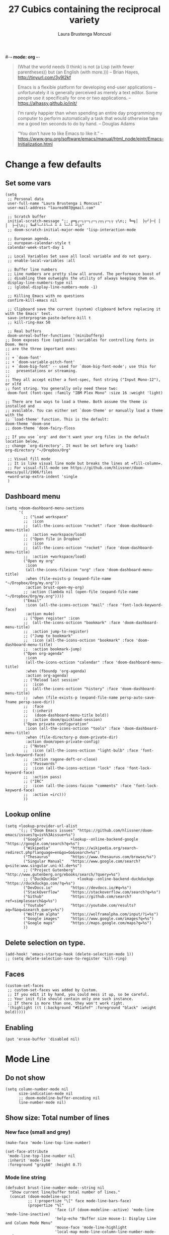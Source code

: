 #-*- mode: org -*-
#+TITLE=Main config file
#+STARTUP:overview

#+begin_quote
(What the world needs (I think) is not
      (a Lisp (with fewer parentheses))
      but (an English (with more.)))
-- Brian Hayes, http://tinyurl.com/3y9l2kf
#+end_quote

#+begin_quote
 Emacs is a flexible platform for developing end-user applications
   –unfortunately it is generally perceived as merely a text editor.
Some people use it specifically for one or two applications.
-- https://alhassy.github.io/init/
#+end_quote

#+begin_quote
I’m rarely happier than when spending an entire day programming my computer
  to perform automatically a task that would otherwise take me a
  good ten seconds to do by hand.
-- Douglas Adams
#+end_quote

#+begin_quote
“You don’t have to like Emacs to like it.”
-- https://www.gnu.org/software/emacs/manual/html_node/eintr/Emacs-Initialization.html
#+end_quote

* Change a few defaults
** Set some vars

#+BEGIN_SRC elisp
(setq
 ;; Personal data
 user-full-name "Laura Brustenga i Moncusí"
 user-mail-address "laurea987@gmail.com"

 ;; Scratch buffer
 initial-scratch-message ";; ╔═╗┌─┐┬─┐┌─┐┌┬┐┌─┐┬ ┬\n;; ╚═╗│  ├┬┘├─┤ │ │  ├─┤\n;; ╚═╝└─┘┴└─┴ ┴ ┴ └─┘┴ ┴\n"
 ;; doom-scratch-initial-major-mode 'lisp-interaction-mode

 ;; European agenda.
 ;; european-calendar-style t
 calendar-week-start-day 1

 ;; Local Variables Set save all local variable and do not query.
 ;; enable-local-variables :all

 ;; Buffer line numbers
 ;; Line numbers are pretty slow all around. The performance boost of
 ;; disabling them outweighs the utility of always keeping them on.
 display-line-numbers-type nil
 ;; (global-display-line-numbers-mode -1)

 ;; Killing Emacs with no questions
 confirm-kill-emacs nil

 ;; Clipboard save the current (system) clipboard before replacing it with the Emacs' text.
 save-interprogram-paste-before-kill t
 ;; kill-ring-max 50

 ;; Real buffers
 doom-unreal-buffer-functions '(minibufferp)
;; Doom exposes five (optional) variables for controlling fonts in Doom. Here
;; are the three important ones:
;;
;; + `doom-font'
;; + `doom-variable-pitch-font'
;; + `doom-big-font' -- used for `doom-big-font-mode'; use this for
;;   presentations or streaming.
;;
;; They all accept either a font-spec, font string ("Input Mono-12"), or xlfd
;; font string. You generally only need these two:
 doom-font (font-spec :family "IBM Plex Mono" :size 16 :weight 'light)

;; There are two ways to load a theme. Both assume the theme is installed and
;; available. You can either set `doom-theme' or manually load a theme with the
;; `load-theme' function. This is the default:
doom-theme 'doom-one
;; doom-theme 'doom-fairy-floss

;; If you use `org' and don't want your org files in the default location below,
;; change `org-directory'. It must be set before org loads!
org-directory "~/Dropbox/Org"

 ;; Visual fill mode
 ;; It is like visual line mode but breaks the lines at =fill-column=.
 ;; For visual-fill-mode see https://github.com/hlissner/doom-emacs/pull/1906/files
 +word-wrap-extra-indent 'single
 )
#+END_SRC

** Dashboard menu
#+begin_src elisp
(setq +doom-dashboard-menu-sections
      '(
        ;; ("Load workspace"
        ;;  :icon
        ;;  (all-the-icons-octicon "rocket" :face 'doom-dashboard-menu-title)
        ;;  :action +workspace/load)
        ;; ("Open file in Dropbox"
        ;;  :icon
        ;;  (all-the-icons-octicon "rocket" :face 'doom-dashboard-menu-title)
        ;;  :action +workspace/load)
        ("Open my org"
         :icon
         (all-the-icons-fileicon "org" :face 'doom-dashboard-menu-title)
         :when (file-exists-p (expand-file-name "~/Dropbox/Org/my.org"))
         :action brust-open-my-org)
        ;; :action (lambda nil (open-file (expand-file-name "~/Dropbox/Org/my.org"))))
        ("Email"
         :icon (all-the-icons-octicon "mail" :face 'font-lock-keyword-face)
         :action mu4e)
        ;; ("Open register" :icon
        ;;  (all-the-icons-octicon "bookmark" :face 'doom-dashboard-menu-title)
        ;;  :action jump-to-register)
        ;; ("Jump to bookmark"
        ;;  :icon (all-the-icons-octicon "bookmark" :face 'doom-dashboard-menu-title)
        ;;  :action bookmark-jump)
        ("Open org-agenda"
         :icon
         (all-the-icons-octicon "calendar" :face 'doom-dashboard-menu-title)
         :when (fboundp 'org-agenda)
         :action org-agenda)
        ;; ("Reload last session"
        ;;  :icon
        ;;  (all-the-icons-octicon "history" :face 'doom-dashboard-menu-title)
        ;;  :when (file-exists-p (expand-file-name persp-auto-save-fname persp-save-dir))
        ;;  :face
        ;;  (:inherit
        ;;   (doom-dashboard-menu-title bold))
        ;;  :action doom/quickload-session)
        ("Open private configuration"
         :icon (all-the-icons-octicon "tools" :face 'doom-dashboard-menu-title)
         :when (file-directory-p doom-private-dir)
         :action doom/open-private-config)
        ;; ("Notes"
        ;;  :icon (all-the-icons-octicon "light-bulb" :face 'font-lock-keyword-face)
        ;;  :action ragone-deft-or-close)
        ;; ("Passwords"
        ;;  :icon (all-the-icons-octicon "lock" :face 'font-lock-keyword-face)
        ;;  :action pass)
        ;; ("IRC"
        ;;  :icon (all-the-icons-faicon "comments" :face 'font-lock-keyword-face)
        ;;  :action =irc)))
        ))
#+end_src
** Lookup online
#+begin_src elisp
(setq +lookup-provider-url-alist
      '(;; ("Doom Emacs issues" "https://github.com/hlissner/doom-emacs/issues?q=is%%3Aissue+%s")
        ("Google"            +lookup--online-backend-google "https://google.com/search?q=%s")
        ("Wikipedia"         "https://wikipedia.org/search-redirect.php?language=en&go=Go&search=%s")
        ("Thesaurus"         "https://www.thesaurus.com/browse/%s")
        ("Singular Manual"   "https://www.google.com/search?q=site:www.singular.uni-kl.de+%s")
        ;; ("Project Gutenberg" "http://www.gutenberg.org/ebooks/search/?query=%s")
        ;; ("DuckDuckGo"        +lookup--online-backend-duckduckgo "https://duckduckgo.com/?q=%s")
        ("DevDocs.io"        "https://devdocs.io/#q=%s")
        ("StackOverflow"     "https://stackoverflow.com/search?q=%s")
        ("Github"            "https://github.com/search?ref=simplesearch&q=%s")
        ("Youtube"           "https://youtube.com/results?aq=f&oq=&search_query=%s")
        ("Wolfram alpha"     "https://wolframalpha.com/input/?i=%s")
        ("Google images"     "https://www.google.com/images?q=%s")
        ("Google maps"       "https://maps.google.com/maps?q=%s")
        ))
#+end_src

** Delete selection on type.
#+BEGIN_SRC elisp
(add-hook! 'emacs-startup-hook (delete-selection-mode 1))
;; (setq delete-selection-save-to-register 'kill-ring)
#+END_SRC
** Faces
#+begin_src elisp
(custom-set-faces
 ;; custom-set-faces was added by Custom.
 ;; If you edit it by hand, you could mess it up, so be careful.
 ;; Your init file should contain only one such instance.
 ;; If there is more than one, they won't work right.
 '(highlight ((t (:background "#51afef" :foreground "black" :weight bold)))))
#+end_src
** Enabling

#+begin_src elisp
(put 'erase-buffer 'disabled nil)
#+end_src

* Mode Line
** Do not show
#+begin_src elisp
(setq column-number-mode nil
      size-indication-mode nil
      ;; doom-modeline-buffer-encoding nil
      line-number-mode nil)
#+end_src

** Show size: Total number of lines
*** New face (small and grey)
#+begin_src elisp
(make-face 'mode-line-top-line-number)

(set-face-attribute
 'mode-line-top-line-number nil
 :inherit 'mode-line
 :foreground "gray60" :height 0.7)
#+end_src

*** Mode line string
#+begin_src elisp
(defsubst brust-line-number-mode--string nil
  "Show current line/buffer total number of lines."
  (concat (doom-modeline-spc)
          ;; (:propertize "\[" face mode-line-bars-face)
          (propertize "%l"
                      'face (if (doom-modeline--active) 'mode-line 'mode-line-inactive)
                      'help-echo "Buffer size mouse-1: Display Line and Column Mode Menu"
                      'mouse-face 'mode-line-highlight
                      'local-map mode-line-column-line-number-mode-map)
          (propertize (if brust-line-number-mode-show-total
                          (concat "/" (brust--number-of-lines-current-buffer))
                        "")
                      'face 'mode-line-top-line-number
                      'help-echo "Buffer size mouse-1: Display Line and Column Mode Menu"
                      ;; 'mouse-face 'mode-line-highlight
                      'local-map mode-line-column-line-number-mode-map)
          (doom-modeline-spc)))
#+end_src

*** Minor mode
#+begin_src elisp
(defgroup brust-line-number-mode nil "Show current and total number line.")

(defcustom brust-line-number-mode-show-total t
  "Show buffer's total number of lines in mode-line"
  :group 'brust-line-number-mode
  :type 'bool)

(define-minor-mode brust-line-number-mode
  "Toggle show current and total number line in the mode line (Brust Line Number mode).
With a prefix argument ARG, enable it if ARG is
positive, and disable it otherwise.  If called from Lisp, enable
the mode if ARG is omitted or nil.

Line numbers do not appear for very large buffers and buffers
with very long lines; see variables `line-number-display-limit'
and `line-number-display-limit-width'."
  :init-value t :global t :group 'brust-line-number-mode
  (or global-mode-string (setq global-mode-string '("")))
  (setq global-mode-string
        (delete '(:eval (brust-line-number-mode--string)) global-mode-string))
  (if brust-line-number-mode
      (unless (member '(:eval (brust-line-number-mode--string)) global-mode-string)
        (setq global-mode-string
              (append global-mode-string '((:eval (brust-line-number-mode--string))))))))

;; (add-hook! 'emacs-startup-hook
;;   (setq global-mode-string '("" (:eval (brust-line-number-mode--string)) display-time-string)))
#+end_src

*** Activate
#+begin_src elisp
(add-hook! 'emacs-startup-hook (brust-line-number-mode +1))
#+end_src

** Display time
#+begin_src elisp
(defun brust-kill-date nil
  (interactive)
  (kill-new (format-time-string "%e/%m/%Y" (current-time))))

(defun brust-message-date nil
  (interactive)
  (message (format-time-string "w%Wd%j %A, %e %B %Y, (%e/%m/%Y - %R %Z) -- %s" (current-time))))

(defvar mode-line-display-time-mode-map
  (let ((map (make-sparse-keymap)))
    (define-key map [mode-line mouse-1] #'brust-message-date)
    (define-key map [mode-line mouse-3] #'brust-kill-date)
    map) "\
Keymap to show or kill current date.")

;; Time format
(add-hook! 'emacs-startup-hook
  (customize-set-variable 'display-time-string-forms
                          '((propertize (concat " " 12-hours ":" minutes am-pm " ")
                                        'face 'mode-line
                                        'help-echo "Current date: mouse 1 show, mouse 3 kill"
                                        'local-map mode-line-display-time-mode-map)))
  (setq display-time-default-load-average nil)
  (display-time-mode +1))
#+end_src

* Doom modules
** Biblio
#+begin_src elisp :tangle no
;; In org-mode-map
;; :desc "Biblio" "C" #'ivy-bibtex-with-local-bibliography
;; In LaTeX-mode-map
;; "c" #'ivy-bibtex-with-local-bibliography
#+end_src
*** Citar

- [ ] Learn to use local bibliography

#+begin_src elisp
(after! citar
  (setq citar-symbols
        `((file ,(all-the-icons-faicon "file-o" :face 'all-the-icons-green :v-adjust -0.1) . " ")
          (note ,(all-the-icons-material "speaker_notes" :face 'all-the-icons-blue :v-adjust -0.3) . " ")
          (link ,(all-the-icons-octicon "link" :face 'all-the-icons-orange :v-adjust 0.01) . " "))
        citar-symbol-separator "  "
        citar-bibliography '("~/Dropbox/bibliography/my.bib")
        citar-library-paths '("~/Dropbox/bibliography/pdf/"
                              "~/Dropbox/bibliography/")
        citar-notes-paths '("~/Dropbox/bibliography/notes.org"))
  )
#+end_src

*** BibTeX

Editing =.bib= files.

#+begin_src elisp
(after! (latex bibtex)
  (add-to-list 'auto-mode-alist '("\\.bib\\'"  . bibtex-mode))
  (setq bibtex-maintain-sorted-entries t ;; to sort bibtex entries with C-c C-c
        bibtex-comma-after-last-field t ;; coma is inserted after last field
        bibtex-entry-format
        (append '(whitespace
                  realign
                  unify-case
                  last-comma
                  sort-fields)
                (delq! 'required-fields bibtex-entry-format))))
#+end_src
*** COMMENT Get bib entries from the web
**** Bibretrive
Getting bib entries from MathSciNet or arxiv
#+BEGIN_SRC elisp :tangle no
;; See https://github.com/pzorin/bibretrieve
(use-package! bibretrieve
  :commands bibretrieve
  :init
  (setq bibretrieve-prompt-for-bibtex-file nil ;; use defaul bib file
        bibretrieve-backends '(("msn" . 10) ("arxiv" . 5))))
#+END_SRC

**** Biblio

- [ ] How to use =bibtex-completion-fallback=
- [ ] Or use =biblio.el=

Getting bibtex entries from crossref and much more.

Problem: MathSciNet uses author title... not a "everywhere" query.
The package bibretrive is a mess, but it works.
To unify engines: Added action "Fallback options" to "ivy-bibtex" to look for MathSciNet using bibretrive
Once it is done, add the correspnding entrie to =bibtex-completion-fallback-options=

#+begin_src elisp :tangle no
;; Use the same shortcut to search bib items on internet for all the engines.
(after! bibtex-completion
  (setq bibtex-completion-fallback-options
        (append
         '(("MathSciNet                                (bibretrive.el)"
            . (lambda (search-expression) (bibretrieve)))
           ("Download                                  (scihub.el)"
            . (lambda (search-expression) (call-interactively 'scihub))))
         bibtex-completion-fallback-options)
        ;; CrossRef gives priority to queries that include an email address.
        biblio-crossref-user-email-address user-mail-address
        ;; bibtex-completion-bibliography "~/Dropbox/bibliography/my.bib"
        bibtex-completion-additional-search-fields '(keywords tags)
        bibtex-completion-pdf-extension '(".pdf" ".djvu")
        ;; ivy-bibtex-default-action 'ivy-bibtex-insert-citation
        ;; bibtex-completion-pdf-field "file" ;; pdf assoc a bib entry by field "file =
        ;; {/path/to/article.pdf;:/path2...}"
        ;; bibtex-completion-display-formats
        ;; '((t . "${author:25} ${year:4} ${title:*} ${=has-pdf=:1} ${keywords:10} ${=type=:3}"))
        )
  ;; Show entries in the same order as in bibtex file
  (advice-add 'bibtex-completion-candidates
              :filter-return 'reverse)
  )
;; Using bibtex-completion fallbacks in citar via embark:
(after! citar
  (defun citar-fallback (search-expression)
    "Select a fallback option for SEARCH-EXPRESSION.
  This is meant to be used as an embark-action in `citar-*` commands."
    (let* ((candidate (consult--read bibtex-completion-fallback-options
                                     :prompt "Fallback options: "
                                     ;; :caller 'ivy-bibtex-fallback
                                     ))
           (fallback (cdr (assoc candidate bibtex-completion-fallback-options))))
      (bibtex-completion-fallback-action fallback search-expression)))

  (define-key citar-map (kbd "s") #'("Fallback options" . citar-fallback))
  )
#+end_src

*** COMMENT ox-bibtex
Maintaining notes.org
#+begin_src elisp :tangle no
(after! org
  (require 'ox-bibtex))
#+end_src

** Completion environment
[[file:~/.emacs.d/modules/completion/vertico/README.org::*Table of Contents][Vertico module's README]]
*** Bindings
#+begin_src elisp :tangle no
;; https://githubmemory.com/repo/minad/vertico/issues/156
(defun my/vertico-insert-or-exit ()
  "Insert the candidate if it's a directory, otherwise select it and exit."
  (interactive)
  (let ((cand (vertico--candidate)))
    (if (and (>= vertico--index 0)
             (equal (substring cand -1) "/"))
        (vertico-insert)
      (vertico-exit))))

(map! :after vertico :map minibuffer-mode-map
      ;; Motion: LOWER from keyboard
      ;; "M-j" #'ivy-next-line
      ;; "M-k" #'ivy-previous-line
      ;;
      ;; Finish
      ;; "<right>"  #'ivy-alt-done
      "<right>"  #'my/vertico-insert-or-exit
      ;; ";"   #'ivy-immediate-done
      "<return>" #'vertico-exit-input
      ;;
      ;; History
      ;; "<next>"   #'next-history-element
      ;; "<prior>"  #'previous-history-element
      ;; "M-j"      #'next-history-element
      ;; "M-k"      #'previous-history-element
      ;; "M-j"      #'ivy-next-history-element
      ;; "M-k"      #'ivy-previous-history-element
      ;;
      ;; Embark
      ;; "C-;" #'embark-act
      ;; "M-o" #'ivy-dispatching-done
      ;;
      ;; ;; Interaction
      ;; "M-w"      #'ivy-yank-word
      ;; "C-o"      #'hydra-ivy/body
      ;; "C-<"      #'ivy-minibuffer-shrink
      ;; "C->"      #'ivy-minibuffer-grow
      ;; "M-m"      #'ivy-mark
      ;; Security
      ;; "<return>" #'nil
      )
#+end_src

#+RESULTS:
*** Find files recursively

With prefix argument all files (hidden, .gitignoreds, ....) are shown as candidates.

#+begin_src elisp
(defun brust-vertico/find-file-in--add-hidden-files-option (orig-fun &rest args)
  (if current-prefix-arg
      (let ((+vertico-consult-fd-args "fdfind --color=never -i -H -I --regex "))
        (apply orig-fun args))
    (apply orig-fun args)))

(advice-add '+vertico/find-file-in :around #'brust-vertico/find-file-in--add-hidden-files-option)
;; (advice-remove '+vertico/find-file-in #'brust-vertico/find-file-in-add-hidden-files-option)

(defun brust-doom-project-find-file--add-hidden-files-option (orig-fun &rest args)
  (and current-prefix-arg
      (+vertico/find-file-in default-directory)
      t))

;; (advice-remove 'doom-project-find-file #'brust-doom-project-find-file--add-hidden-files-option)
;; (advice-add 'doom-project-find-file :around #'brust-doom-project-find-file--add-hidden-files-option)
(advice-add 'doom-project-find-file :before-until #'brust-doom-project-find-file--add-hidden-files-option)
#+end_src

*** Jumping to specific dirs
#+begin_src elisp :tangle no
;; This is equivalent to #'+default/find-file-under-here
;; (defun brust-counsel-fzf-dir nil
;;   "fzf find file selecting a directory"
;;   (interactive)
;;   (let ((μdir (brust-ivy-read-directory-name)))
;;     (counsel-fzf nil μdir (concat "fzf in " μdir ": "))))

(defvar brust-find-file-recursively-default-dirs-alist
  '(("~/" . "Home")
    ("~/Dropbox/" . "Dropbox")
    ("~/.emacs.d/" . "emacs.d")
    ("~/.doom.d/" . ".doom.d"))
  "Cons list of `(dir . name)' to auto-create fzf searches in.")

(cl-loop for dirname in brust-find-file-recursively-default-dirs-alist do
         ;; (message "dir %s, name %s" (car dirname) (cdr dirname))
         (let* ((dir (car dirname))
                (name (cdr dirname))
                (bind (downcase (substring name 0 1)))
                (fun-name (intern (format "brust-find-file-recursively-%s" (downcase name)))))
           ;; (message "dir %s, name %s" dir name)
           (fset fun-name
                 `(lambda nil (interactive)
                    (doom-project-find-file ,dir)))
           (map! (:leader (:prefix "f" (:prefix "z"
                                        :desc name bind fun-name))))))
#+end_src

** File templates

#+begin_src elisp
;; +file-templates-dir

;; It is run once when upgrading or syncing doom (when .emacs.d/module/ folder might be modified).
;; cp -r ~/.doom.d/local/templates/* ~/.emacs.d/modules/editor/file-templates/templates
;; alias doom-sync='~/.emacs.d/bin/doom sync && \
;;     cp -r ~/.doom.d/local/templates/* ~/.emacs.d/modules/editor/file-templates/templates && \
;;     echo > Templates sync'
;; alias doom-up='~/.emacs.d/bin/doom upgrade && doom-sync'

(set-file-template! "[.]sing" :trigger "__sing" :mode 'c++-mode)
(set-file-template! "[.]tex" :trigger "__tex" :mode 'latex-mode)
(set-file-template! "[.]jl" :trigger "__jl" :mode 'julia-mode)
#+end_src

#+begin_src bash :tangle no
cp -r ~/.doom.d/local/templates/* ~/.emacs.d/modules/editor/file-templates/templates
#+end_src

** High light TODOS
*** Making Items
You can make a TODO item by simply writing
+ =TODO=
  For things that need to be done, just not today.
+ =HACK=
  For tidbits that are unconventional and not intended uses of the
  constituent parts, and may break in a future update.
+ =FIXME=
  For problems that will become bigger problems later if not fixed ASAP.
+ =REVIEW=
  for things that were done hastily and/or hasn't been thoroughly
  tested. it may not even be necessary!
+ =NOTE=
  For especially important gotchas with a given implementation,
  directed at another user other than the author.
+ =DEPRECATED=
  For things that just gotta go and will soon be gone.
+ =BUG=
  For a known bug that needs a workaround
+ =XXX=
  For warning about a problematic or misguiding code

*** Keybindings
| keybind   | description                      |
|-----------+----------------------------------|
| =]t=      | go to next TODO item             |
| =[t=      | go to previous TODO item         |
| =SPC p t= | show all TODO items in a project |
| =SPC s p= | search project for a string      |
| =SPC s b= | search buffer for string         |

*** Config
#+begin_src elisp
(after! hl-todo
  (setq hl-todo-keyword-faces
        `(
          ("TODO"     . '(warning bold))
          ("DONE"     . "#afd8af")
          ("DOING"    . "#4169e1")
          ("CANCELED" . "#708090")
          ))
  )
;; TODO DONE DOING CANCELED
#+end_src

** TODO Rotate text
Rotate text under cursor under pre-establish patterns
For example, var1, var2, ... varN
See [[https://github.com/debug-ito/rotate-text.el/blob/master/rotate-text.el][Rotate Text]]

** Visual fill mode

#+begin_src elisp
(add-hook! 'emacs-startup-hook
  (+global-word-wrap-mode +1)
  (add-to-list '+word-wrap-disabled-modes 'emacs-lisp-mode)
  (add-to-list '+word-wrap-visual-modes 'org-mode))
#+end_src

** COMMENT Workspaces (presp)
#+begin_src elisp :tangle no
(setq persp-save-dir (expand-file-name "~/.doom.d/local/workspaces/")
      persp-auto-save-persps-to-their-file-before-kill t)
;; persp-save-to-file-by-names
#+end_src

* Bindings
#+begin_src elisp
(map!
 ;; s- commands: commands executed several times AND in several distinct modes.
 "s-s"      #'save-buffer
 "s-w"      #'evil-window-next
 ;; "s-c"      #'close-quoted-open-paren-right-or-left-end-of-line
 "s-c"      #'close-quoted-open-paren-right-or-left
 ;; "s-SPC"    #'brust-cycle-whitespace ;; I am used to 'g SPC'
 "s-h"      #'recenter-top-bottom
 ;; "s-f"      #'flyspell-correct-previous ;; Learning to use z=
 ;; s- motion command
 "s-j"      #'evil-scroll-down
 "s-k"      #'evil-scroll-up
 ;; Cycling in kill-ring
 ;; "C-P"      #'brust-evil-paste-pop-backwards ;; see C-n
 "M-p"      #'consult-yank-pop
 ;; :ier "M-i" #'evil-normal-state ;; it was tab-to-tab-stop
 ;; Now I use evil-escape (equivalent to key-chords jk kj) Press them a single key!

 ;; Insert mode
 :i "C-,"   #'+spell/correct
 ;; Normal mode workarounds (keep it to minimum)
 ;; :n "u"     #'emacs-undo ;; now undo works fine
 :nim "C-e" #'doom/forward-to-last-non-comment-or-eol
 :n "q"     #'kill-current-buffer
 :n "Q"     #'mark-whole-buffer ;; was undefined
 ;; TODO Take care of org-mode?
 ;; I move by paragraphs more then by sentences
 :mvn "{"     #'evil-backward-sentence-begin
 :mvn "}"     #'evil-forward-sentence-begin
 :mvn "("     #'evil-backward-paragraph
 :mvn ")"     #'evil-forward-paragraph

 ;; :nvmro "w" #'evil-backward-word-begin
 ;; :nvmro "W" #'evil-backward-WORD-begin
 ;; :n "H"     #'recenter-top-bottom ;; There is no difference with s-h
 ;; More handy TABs (From Hlissner)
 :n [tab] (general-predicate-dispatch nil
            (fboundp 'evil-jump-item)
            #'evil-jump-item)

 :v [tab] (general-predicate-dispatch nil
            (and (bound-and-true-p yas-minor-mode)
                 (or (not (memq (char-after) (list ?\( ?\[ ?\{ ?\} ?\] ?\))))))
            #'yas-insert-snippet
            (fboundp 'evil-jump-item)
            #'evil-jump-item)
 ;; Personal extensions
 ;; "<f2>"  #'brust-correct-prev-spelling
 "<f5>"  #'consult-kmacro
 "<f9>"  #'mu4e
 "<f10>" #'magit-status
 :n "g SPC" #'brust-cycle-whitespace ;; It was unbind
 (:prefix "z"
  :n "j" #'brust-correct-prev-spelling
  :n "k" #'brust-correct-prev-spelling)
 ;; Binding for buffers
 (:map doom-leader-buffer-map
  ;; :desc "Ibuffer"     :n "i" #'+ibuffer/open-for-current-workspace
  :desc "Ibuffer all" :n "i" #'ibuffer)
 (:leader
  :desc "locleader" "SPC" nil ;; Unbind "SPC SPC"
  :desc "Delete other windows" "w 0" #'delete-other-windows
  ;; :desc "Rotate anticlockwise" "w a" #'rotate-frame-anticlockwise
  ;;
  ;; My global bindings of Laura: functions used everywhere but not so often.
  (:prefix ("l" . "BMO")
   :desc "narrow generic"    "n"    #'endless/narrow-or-widen-dwim
   :desc "code screenshot"   "p"    #'screenshot
   :desc "visual rx replace" "%"    #'vr/query-replace
   :desc "macro insert str"  "<f3>" #'kmacro-query-my
   :desc "ispell & abbrev"   "i"    #'endless/ispell-word-then-abbrev
   "1" #'zoom-out ;; enlarge font
   "2" #'zoom-in ;; reduce font
   ))
 )
#+end_src

* My functions
** COMMENT Add blank pages to a pdf

#+BEGIN_SRC elisp :tangle no
(defun brust-pdf-add-blank-pages (-file init-page)
  (interactive
   (list  (read-file-name "Pdf to modify: ")
          (read-number "Page to start adding blank pages: ")))
  (let (-num -page (i init-page) -commstr)
    (with-temp-buffer
      (insert (shell-command-to-string (format "pdftk %s dump_data" -file)))
      (goto-char (point-min))
      (re-search-forward "NumberOfPages: \\([0-9]+\\)$" nil t)
      (setq -num (- (string-to-number (match-string 1)) i))
      (setq -page
            (if (re-search-forward "PageMediaDimensions: \\([0-9]+\\) \\([0-9]+\\)$" nil t)
                (concat (match-string 1) "x" (match-string 2))
              "a4")))
    (setq -commstr
          (concat (format "A1-%d " i)
                  (cl-loop repeat -num
                           concat (format "B1 A%d " (setq i (1+ i))))))
    (let ((-blanche (concat (file-name-directory -file) "pageblanche.pdf"))
          (-mod (concat (file-name-directory -file) "mod_" (file-name-base -file) ".pdf"))
          (-out (concat (file-name-directory -file) "print_" (file-name-base -file) ".pdf")))
      (shell-command (format "convert xc:none -page %s %s" -page -blanche))
      (shell-command (format "pdftk A=%s B=%s cat %s output %s" -file -blanche -commstr -mod))
      (shell-command (format "rm %s" -blanche)))))
;; (shell-command (format "pdfnup %s --nup 2x1 --landscape --outfile %s" -mod -out))
;; (shell-command (format "rm %s && rm %s" -mod -blanche)))))
#+END_SRC

** Advise once

#+begin_src elisp
(defun advice-once (symbol where function &optional props)
  (let ((new-function (intern (concat (symbol-name function) "-advice-once"))))
    (fset new-function `(lambda (&rest _)
                          (call-interactively ',function)
                          (advice-remove ',symbol #',new-function)))
    (advice-add symbol where new-function props)))
#+end_src

** By five

#+BEGIN_SRC elisp
(defun brust-by-five (-function args)
  (funcall-interactively -function (if (numberp args) (* 5 args) 5)))
#+END_SRC

** Change font size
#+begin_src elisp
(defun zoom-in nil
  (interactive)
  (set-face-attribute 'default nil :height (+ (face-attribute 'default :height) 10)))

(defun zoom-out nil
  (interactive)
  (set-face-attribute 'default nil :height (- (face-attribute 'default :height) 10)))
#+end_src

** Close<->open parents
*** Parenthesis syntax.
#+BEGIN_SRC elisp
(defconst all-paren-syntax-table
  (let ((table (make-syntax-table)))
    (modify-syntax-entry ?{  "(}" table)
    (modify-syntax-entry ?}  "){" table)
    (modify-syntax-entry ?\( "()" table)
    (modify-syntax-entry ?\) ")(" table)
    (modify-syntax-entry ?\[ "(]" table)
    (modify-syntax-entry ?\] ")[" table)
    (modify-syntax-entry ?\\ "'"  table)
    ;; (modify-syntax-entry ?\< "(>" table)
    ;; (modify-syntax-entry ?\> ")<" table)
    table)
  "A syntax table giving all parenthesis parenthesis syntax.")
#+END_SRC

*** Generic function
#+BEGIN_SRC elisp
(defun close-quoted-open-paren (args dir)
  "dir=0 -> right, dir=1 -> left"
  (with-syntax-table all-paren-syntax-table
    (cl-loop repeat args do
             (let* ((i dir)
                    (pos (save-excursion (up-list (1- (* 2 dir))) (point)))
                    (closing (matching-paren (char-after (- pos dir)))))
               (while (eq (char-before (- pos i)) ?\\)
                 (setq i (1+ i)))
               (cl-loop repeat (- i dir) do
                        (progn
                          (unless (or (eolp) (evil-insert-state-p)) (forward-char +1))
                          (insert "\\")
                          ))
               (unless (or (eolp) (evil-insert-state-p)) (forward-char +1))
               (insert closing)
               (backward-char (* dir i)))))
  t)
#+END_SRC

*** By right
#+BEGIN_SRC elisp
(defun close-quoted-open-paren-right (&optional args)
  (interactive "P")
  (close-quoted-open-paren (if (numberp args) args 1) 0))

(defun close-all-open-paren-right nil
  (interactive)
  (while (ignore-errors (close-quoted-open-paren-right))))

#+END_SRC
*** By left
#+BEGIN_SRC elisp
(defun close-quoted-open-paren-left (&optional args)
  (interactive "P")
  (close-quoted-open-paren (if (numberp args) args 1) 1))

(defun close-all-open-paren-left nil
  (interactive)
  (while (ignore-errors (close-quoted-open-paren-left))))
#+END_SRC
*** By right or left
#+BEGIN_SRC elisp
(defun my-texmathp nil
  (interactive)
  (when (texmathp)
    (let ((pnt (point))
          (p (ignore-errors
               (goto-char (cdr texmathp-why))
               (sp-forward-sexp 1))))
      (goto-char pnt)
      p)))

(defun close-quoted-open-paren-right-or-left (&optional args)
  (interactive "P")
  (or args (setq args 1))
  (cl-loop repeat args do
           (if (and (fboundp 'texmathp)
                    (my-texmathp))
               (unless (and (ignore-errors (close-quoted-open-paren-right))
                            (if (my-texmathp) t (delete-char -2) nil))
                 (unless (and (ignore-errors (close-quoted-open-paren-left))
                              (if (my-texmathp) t (delete-char 2) nil))))
             (unless (ignore-errors (close-quoted-open-paren-right))
               (unless (ignore-errors (close-quoted-open-paren-left)))))))

(defun close-quoted-open-paren-right-or-left-end-of-line (&optional args)
  (interactive "P")
  (when (not (string= (thing-at-point 'char) " ")) (move-end-of-line 1))
  (close-quoted-open-paren-right-or-left args))
#+END_SRC

** Customize face at point

    A handy function for customization (from Singular web page).

#+BEGIN_SRC elisp
(defun customize-face-at-point nil
  "Customize face which point is at."
  (interactive)
  (let ((face (get-text-property (point) 'face)))
    (if face
        (customize-face face)
      (message "No face defined at point"))))

#+END_SRC
** Delete region advise
#+begin_src elisp
(defun brust-return-buffer-substring-advice (orig-fun &rest args)
  "Same as 'delete-region' but returns the deleted string"
  (let ((str (apply 'buffer-substring args)))
    (apply orig-fun args)
    str))

(advice-add 'delete-region :around #'brust-return-buffer-substring-advice)
#+end_src

** Double Capitals
    Convert words in DOuble CApitals to Single Capitals.
    [[https://emacs.stackexchange.com/questions/13970/fixing-double-capitals-as-i-type][From StackExange]]

*** The function
#+BEGIN_SRC elisp
(defun brust-dcaps-to-scaps nil
  (save-excursion
    (let ((end (point)))
      (and (= -3 (skip-syntax-backward "w"))
           (let (case-fold-search)
             (looking-at-p "\\b[[:upper:]]\\{2\\}[[:lower:]]"))
           (capitalize-region (point) end)))))

(defun dcaps-to-scaps nil
  "Convert word in DOuble CApitals to Single Capitals."
  (interactive)
  (when (= ?w (char-syntax (char-before)))
    (brust-dcaps-to-scaps)))

(defun dcaps-to-scaps-notinmath nil
  "Convert word in DOuble CApitals to Single Capitals."
  (interactive)
  (when (and (= ?w (char-syntax (char-before)))
             (not (texmathp)))
    (brust-dcaps-to-scaps)))
#+END_SRC
*** New minor mode
#+BEGIN_SRC elisp
(defun brust-dcaps-to-scaps-notinmath-p nil
  (or (derived-mode-p 'latex-mode)
      (eq major-mode 'org-mode)))

(define-minor-mode dubcaps-mode
  "Toggle `dubcaps-mode'.  Converts words in DOuble CApitals to
Single Capitals as you type."
  :init-value nil
  :lighter ("") ;; String to show in mode-line
  (if dubcaps-mode
      (if (brust-dcaps-to-scaps-notinmath-p)
          (add-hook 'post-self-insert-hook #'dcaps-to-scaps-notinmath nil 'local)
        (add-hook 'post-self-insert-hook #'dcaps-to-scaps nil 'local))
    (remove-hook 'post-self-insert-hook #'dcaps-to-scaps 'local)
    (remove-hook 'post-self-insert-hook #'dcaps-to-scaps-notinmath 'local)))
#+END_SRC

*** Activation
This is needed in =config.el=.
#+BEGIN_SRC elisp
(add-hook 'text-mode-hook #'dubcaps-mode)
#+END_SRC
** Eval elips blocks in org mode

#+begin_src elisp
;; The following code is inspirated by
;; http://endlessparentheses.com/init-org-Without-org-mode.html
(defvar endless/init.org-message-depth 5
  "What depth of init.org headers to message at startup.")

;; I copy it here to avoid loading org-babel ;)
(defvar brust-endless/org-babel-src-block-regexp
  (concat
   ;; (1) indentation                 (2) lang
   "^\\([ \t]*\\)#\\+begin_src[ \t]+\\([^ \f\t\n\r\v]+\\)[ \t]*"
   ;; (3) switches
   "\\([^\":\n]*\"[^\"\n*]*\"[^\":\n]*\\|[^\":\n]*\\)"
   ;; (4) header arguments
   "\\([^\n]*\\)\n"
   ;; (5) body
   "\\([^\000]*?\n\\)??[ \t]*#\\+end_src")
  "Regexp used to identify code blocks.")

(defvar brust-endless/org-eblocks-lang
  '("elisp"
    "emacs-lisp")
  "List of strings for Elisp language")

(defun brust-endless/org-eval-eblocks (µcode &optional µinit µfile-p µheader-depth μfun)
  "Eval the SRC blocks of elisp code in µcode which is the name of a file or a string where are the blocks.
µfile-p has to be t if µcode is a file and nil otherwise.
When µcode is a file, if µinit is nil eval whole file, if it is a string, eval just that header and µheader-depth has to be its depth (nil means 1).
Subtrees under a COMMENTed header are not evaluated."
  (or µheader-depth (setq µheader-depth 1))
  (with-temp-buffer
    (insert
     (if µfile-p
         (brust-endless/org-eval-eblocks-get-code µcode µinit µfile-p µheader-depth)
       µcode))
    (brust-endless/org-eval-eblocks-delete-commented-subtrees)
    (goto-char (point-min))
    (cl-flet ((funeval (or μfun 'eval-region)))
      (let (pheader neblock)
        (while (not (eobp))
          (cond
           ((looking-at "^\\(\\*+\\) \\(.*\\)$")
            (setq pheader (match-string 2)
                  neblock 1)
            (message "%s" (match-string 0)))
           ((looking-at brust-endless/org-babel-src-block-regexp)
            ;; (when (memq (match-string 2) brust-endless/org-eblocks-lang)
            (funeval (match-beginning 5) (match-end 5))
            (message "%s :: %d" pheader neblock)
            (setq neblock (1+ neblock))
            ;; (goto-char (match-end 5))
            ))
          (forward-line +1))))
    (message "=========== ================================== ===========")
    (message "=========== !! Be happy, everything is load !! ===========")
    (message "=========== ================================== ===========")))


(defun brust-eval-track-time (beg end)
  (let ((sec (car (benchmark-run (eval-region beg end)))))
    (message "(sec: %.3f)" sec)))

(defun brust-endless/org-eval-eblocks-delete-commented-subtrees nil
  (interactive)
  (goto-char (point-min))
  (let ((case-fold-search nil)
        beg end
        hdepth)
    (while (re-search-forward "^\\(\\*+\\) COMMENT .*$" nil t)
      (setq beg (match-beginning 0)
            hdepth (- (match-end 1) (match-beginning 1))
            end (if (re-search-forward (format "^\\*\\{1,%d\\} " hdepth) nil t)
                    (match-beginning 0)
                  (point-max)))
      (delete-region beg end)
      (goto-char beg))))

(defun brust-endless/org-eval-eblocks-get-code (µcode &optional µinit µfile-p µheader-depth)
  (with-temp-buffer
    (insert-file-contents µcode)
    (if (not µinit) (buffer-string)
      (goto-char (point-min))
      (let ((beg
             (if (re-search-forward
                  (format (concat
                           "^\\*\\{%d\\}"
                           "\\( +\\| +COMMENT +\\)"
                           "\\(\\|TODO \\|DONE \\|CANCELED \\|DOING \\)%s")
                          µheader-depth µinit)
                  nil t)
                 (match-beginning 0)
               (user-error "Header not found")))
            (end
             (if (re-search-forward (format "^\\*\\{1,%d\\} " µheader-depth) nil t)
                 (match-beginning 0)
               (point-max))))
        (buffer-substring-no-properties beg end)))))

;; (when (< 24 emacs-major-version)
;;   (brust-endless/org-eval-eblocks "~/.doom.d/MyConfig.org" "init.el" t))

#+end_src

** COMMENT Read directory

This command does the trick now: =(consult-dir--pick "In directory: ")=

#+begin_src elisp :tangle no
(defun brust-ivy-read-directory-name (&optional initial-input action initial-directory)
  "Select a directory using `ivy-read'."
  (interactive)
  (let ((default-directory (or initial-directory
                               (if (eq major-mode 'dired-mode)
                                   (dired-current-directory)
                                 default-directory))))
    (ivy-read "Directory " #'read-file-name-internal
              :matcher #'counsel--find-file-matcher
              :predicate #'file-directory-p
              :initial-input initial-input
              :action action
              :preselect (counsel--preselect-file)
              :require-match 'confirm-after-completion
              :history 'file-name-history
              :keymap counsel-find-file-map
              :caller 'brust-ivy-read-directory-name)))
#+end_src

** Line by line

#+begin_src elisp
(defun brust-apply-function-line-by-line (FUNCTION &rest ARGS)
  "Executes function FUNCTION, from point-min, and moves forward one line. Repeat until end of buffer."
  (save-excursion
    (goto-char (point-min))
    (while (not (eobp))
      (apply FUNCTION ARGS)
      (forward-line +1))))
#+end_src

** Macro query
#+BEGIN_SRC elisp
(defun kmacro-query-my (arg)
  "Prompt for input using minibuffer during kbd macro execution.
   With prefix argument, allows you to select what prompt string to use.
   If the input is non-empty, it is inserted at point."
  (interactive "P")
  (let* ((prompt (if arg (read-from-minibuffer "PROMPT: ") "Input: "))
         (input (minibuffer-with-setup-hook (lambda nil (kbd-macro-query t))
                  (read-from-minibuffer prompt))))
    (unless (string= "" input) (insert input))))
#+END_SRC

** Mouse wheel
    Mouse wheel: try it with S and C
*** Functions
#+BEGIN_SRC elisp
(defun up-slightly (args) (interactive "p") (brust-by-five #'scroll-up args))
(defun down-slightly (args) (interactive "p") (brust-by-five #'scroll-down args))

(defun up-one nil (interactive) (scroll-up 1))
(defun down-one nil (interactive) (scroll-down 1))

(defun up-a-lot nil (interactive) (scroll-up))
(defun down-a-lot nil (interactive) (scroll-down))

#+END_SRC

*** Keybindings
#+BEGIN_SRC elisp
(global-set-key [mouse-4] 'down-slightly)
(global-set-key [mouse-5] 'up-slightly)

(global-set-key [S-mouse-4] 'down-one)
(global-set-key [S-mouse-5] 'up-one)

(global-set-key [C-mouse-4] 'down-a-lot)
(global-set-key [C-mouse-5] 'up-a-lot)
#+END_SRC

** Narrow or widen dwin
 There's a nice helper from [[http://endlessparentheses.com/emacs-narrow-or-widen-dwim.html][Endless Parentheses]] that defines a do-what-I-mean version
 of the narrow-or-widen so I don't have to keep remembering which is which.
#+BEGIN_SRC elisp
(defun endless/narrow-or-widen-dwim (args)
  "Widen if buffer is narrowed, narrow-dwim otherwise.
  Dwim means: region, org-src-block, org-subtree, or
  defun, whichever applies first. Narrowing to
  org-src-block actually calls `org-edit-src-code'.

  With prefix P, don't widen, just narrow even if buffer
  is already narrowed."
  (interactive "P")
  (declare (interactive-only))
  (cond ((and (buffer-narrowed-p)
              (not args))
         (widen)
         (let ((recenter-redisplay t))
           (recenter nil)))
        ((region-active-p)
         (narrow-to-region (region-beginning)
                           (region-end))
         (deactivate-mark)
         (goto-char (point-min)))
        ((derived-mode-p 'org-mode)
         ;; `org-edit-src-code' is not a real narrowing
         ;; command. Remove this first conditional if
         ;; you don't want it.
         (cond ((ignore-errors (org-edit-special) t))
               ((ignore-errors (org-narrow-to-block) t))
               (t (org-narrow-to-subtree))))
        ((and (derived-mode-p 'latex-mode)
              (ignore-errors (LaTeX-narrow-to-environment))))
        ((derived-mode-p 'emacs-lisp-mode)
         (narrow-to-defun))
        (t
         (brust-narrow-to-paragraph))))
#+END_SRC

** Open my.org
#+begin_src elisp
(defun brust-open-my-org nil
  (interactive)
  (find-file (expand-file-name (concat org-directory  "my.org"))))
#+end_src

** Prompt in Singular... Non-editable
#+begin_src elisp
(defvar brust-math-software-buffers-prompts
  '(("*julia*"    . "^julia>")
    ("*singular*" . "^>"))
  "List of cons with buffer names runing some math software and a regex for its promp string")

(defun brust-math-software-intangify-buffer-text (-regexp beg end)
  "Set cursor-intangible property to all buffer text maching regular expresion `-regexp` between `beg` and  `end`"
  (save-excursion
    (goto-char beg)
    (save-match-data
      (while (re-search-forward -regexp end t)
        (add-text-properties (1- (match-beginning 0)) (match-end 0) '(cursor-intangible t rear-nonsticky nil))))))

(defun brust-math-software-intangify-cursor-on-prompt (beg end length)
  "Set cursor-intangible in math software buffers prompts"
  (let ((-prompt (cdr (assoc (buffer-name) brust-math-software-buffers-prompts))))
    (when -prompt
      (brust-math-software-intangify-buffer-text -prompt beg end))))

(defun brust-math-software-hookfun-to-intangify-prompt nil
  (cursor-intangible-mode 1)
  (add-hook 'after-change-functions #'brust-math-software-intangify-cursor-on-prompt nil t))
#+end_src

** RGB colors (get numbers)
*** Convert color's names
#+begin_src elisp
(defvar brust-colors-rgb-decimal-points 1 "Number of decimal points rounding RGB colors")
(defvar brust-colors-rgb-separator "," "SEPARATOR between numbers")

(defun brust-round (list-of-num)
  (let ((rounding (* 10 brust-colors-rgb-decimal-points)))
    (cl-loop for x in list-of-num
             collect (/ (fround (* rounding x)) rounding))))

(defun brust-colors-num-to-str (color)
  (mapconcat #'number-to-string color brust-colors-rgb-separator))

(defun brust-colors-insert-rgb (color)
  "Insert the RGB value 'num1,num2,num3' with num between 0 and 1"
  (insert (brust-colors-num-to-str (color-name-to-rgb color))))

(defun brust-colors-insert-rounded-rgb (color)
  "Insert the RGB value 'num1,num2,num3' rounded to `brust-colors-rgb-decimal-points' decimal points."
  (insert (brust-colors-num-to-str (brust-round (color-name-to-rgb color)))))

(defun brust-colors-kill-rgb (color)
  "Kill the RGB value 'num1,num2,num3' with num between 0 and 1"
  (kill-new (brust-colors-num-to-str (color-name-to-rgb color))))

(defun brust-colors-kill-rounded-rgb (color)
  "Kill the RGB value 'num1,num2,num3' rounded to `brust-colors-rgb-decimal-points' decimal points."
  (kill-new (brust-colors-num-to-str (brust-round (color-name-to-rgb color)))))

;; Copied from counsel.el to conver color name to hex.
(defun counsel-colors--name-to-hex (name)
  "Return hexadecimal RGB value of color with NAME.
Return nil if NAME does not designate a valid color."
  (when-let* ((rgb (color-name-to-rgb name))
              ;; Sets 2 digits per component.
              (hex (apply #'color-rgb-to-hex (append rgb '(2)))))
    (insert hex)))
#+end_src

*** Consult colors
#+begin_src elisp
(defvar consult-colors-history nil
  "History for `consult-colors-emacs' and `consult-colors-web'.")

;; No longer preloaded in Emacs 28.
(autoload 'list-colors-duplicates "facemenu")

(autoload 'consult--read "consult")

(defun consult-colors-emacs (color)
  "Show a list of all supported colors for a particular frame.\

You can insert or kill the name or hexadecimal RGB value of the
selected color."
  (interactive
   (list (consult--read (list-colors-duplicates (defined-colors))
                        :prompt "Emacs color: "
                        :require-match t
                        :category 'color
                        :history '(:input consult-colors-history)
                        )))
  (insert color))

;; Copied from counsel.el to get web colors.
(defun counsel-colors--web-alist ()
  "Return list of CSS colors for `counsel-colors-web'."
  (require 'shr-color)
  (let* ((alist (copy-alist shr-color-html-colors-alist))
         (mp  (assoc "MediumPurple"  alist))
         (pvr (assoc "PaleVioletRed" alist))
         (rp  (assoc "RebeccaPurple" alist)))
    ;; Backport GNU Emacs bug#30377
    (when mp (setcdr mp "#9370db"))
    (when pvr (setcdr pvr "#db7093"))
    (unless rp (push (cons "rebeccapurple" "#663399") alist))
    (sort (mapcar (lambda (cell)
                    (propertize (downcase (car cell))
                                'hex (downcase (cdr cell))))
                  alist)
          #'string-lessp)))

(defun consult-colors-web (color)
  "Show a list of all supported colors for a particular frame.\

You can insert or kill the name or hexadecimal RGB value of the
selected color."
  (interactive
   (list (consult--read (counsel-colors--web-alist)
                        :prompt "Color: "
                        :require-match t
                        :category 'color
                        :history '(:input consult-colors-history)
                        )))
  (insert color))
#+end_src

*** Embark actions
#+begin_src elisp
(after! embark
  (embark-define-keymap embark-consult-colors-actions
                        "Keymap for actions for `color' category."
                        ("h" '("Insert hex value". counsel-colors--name-to-hex))
                        ("r" '("Insert rRGB value" . brust-colors-insert-rounded-rgb))
                        ("g" '("Insert RGB value" . brust-colors-insert-rgb))
                        ("G" '("Kill RGB value". brust-colors-kill-rgb))
                        ("R" '("Kill rRGB value" . brust-colors-kill--rounded-rgb)))

  (add-to-list 'embark-keymap-alist '(color . embark-consult-colors-actions)))
#+end_src

*** Marginalized

Marginalized already defined a category =color= for which uses =marginalia-annotate-color=.
So, unless we create a new category (simply by defining new elements in it) we do NOT need to
add any register to marginalized.

#+begin_src elisp :tangle no
;; (add-to-list 'marginalia-annotator-registry
;;  '(consult-colors marginalia-annotate-color builtin none))
#+end_src

** Spelling
#+begin_src elisp
(defun brust-correct-prev-spelling nil
  (interactive)
  (save-excursion
    (+spell/previous-error)
    (+spell/correct)))
#+end_src

** Total number of lines
#+begin_src elisp
(defsubst brust--number-of-lines-current-buffer nil
  (let ((n (string-to-number
            (save-excursion
              (goto-char (point-max))
              (format-mode-line "%l")))))
    (s-trim
     (cond
      ((> n 1000000) (format "%7.1fM" (/ n 1000000.0)))
      ((> n 1000) (format "%7.1fk" (/ n 1000.0)))
      ;;((> n 100) (format "%7.1fh" (/ n 100.0)))
      (t (format "%8d" n))))))
#+end_src

** Vterm
*** Eval line or region
#+begin_src elisp
(defun brust-vterm--eval-string (string &optional paste-p)
  (with-current-buffer (process-buffer vterm--process)
    (vterm-send-string string paste-p)))

(defun brust-vterm--eval-buffer-substring (beg end &optional paste-p)
  (brust-vterm--eval-string (concat (s-trim (buffer-substring-no-properties beg end)) "\n") paste-p))

(defun brust-vterm--eval-region nil
  (brust-vterm--eval-buffer-substring (region-beginning) (region-end) 1))

(defun brust-vterm--eval-line nil
  (brust-vterm--eval-buffer-substring (line-beginning-position) (line-end-position)))
#+end_src

*** Launch or link a vterm buffer
#+begin_src elisp
(defun brust-vterm--link (proc-buffer origin-buffer)
  "Copies the value of the local variable `vterm--process' from buffer `proc-buffer' to buffer `origin-buffer'.
Then, in `origin-buffer' we can use such a process to execute code in terminal via ."
  (save-excursion
    (set-buffer proc-buffer)
    (let ((proc vterm--process))
      (set-buffer origin-buffer)
      (setq-local vterm--process proc))))

(defun brust-vterm--launch-and-link (origin-buffer sufix)
  "Launches a new instance of vterm in buffer `origin-buffer-sufix' and links its process to `origin-buffer'."
  (save-excursion
    (let ((proc-buffer (concat origin-buffer sufix)))
      (vterm-other-window proc-buffer)
      (brust-vterm--link proc-buffer origin-buffer))))
#+end_src

** COMMENT Word count
#+BEGIN_SRC elisp :tangle no
(defun brust-wc-get-word-count-list-of-current-project nil
  (let ((project-master (expand-file-name (TeX-master-file t nil t))))
    (with-temp-buffer
      (call-process-shell-command
       (concat "texcount -opt="
               (expand-file-name "~/Dropbox/config/TeXcount-emacs.txt")
               " -dir="
               (file-name-directory project-master)
               " "
               project-master)
       nil t)
      (re-search-backward
       "new\\([0-9]+\\)w\\([0-9]+\\)im\\([0-9]+\\)dm\\([0-9]+\\)cd\\([0-9]+\\)h\\([0-9]+\\)file" nil t)
      (cl-loop for xx from 1 to 6
               if (= xx 3) collect (number-to-string (- (string-to-number (match-string-no-properties 3))
                                                        (string-to-number (match-string-no-properties 4))))
               else
               collect (match-string-no-properties xx)))))

(defun brust-wc-save-words nil
  (interactive)
  (let ((wc-sat (brust-wc-get-word-count-list-of-current-project)))
    (find-file (concat
                (file-name-directory (expand-file-name (TeX-master-file t nil t)))
                "wc-statistics.txt"))
    (goto-char (point-max))
    (insert "\n" (format-time-string "%x, %X, ")
            (cl-loop for xx in wc-sat
                     concat (concat xx ", ")))
    (save-buffer)
    (kill-buffer)))

(defun brust-wc-save-words-my-thesis nil
  (interactive)
  (find-file "~/Dropbox/Math/Doctorat_Laura/Thesis/master.tex")
  (brust-wc-save-words))
#+END_SRC

** White space edit
#+begin_src elisp
(defvar brust-inline-whitespace-regexp  " \t\v\f")
(defvar brust-whitespace-regexp  " \t\v\f\n")

(defun skip-white-space-forward (&optional point inline-p)
  (interactive)
  (skip-chars-forward (if inline-p
                          brust-inline-whitespace-regexp
                        brust-whitespace-regexp))
  (when point (constrain-to-field nil point))
  (point))

(defun skip-white-space-backward (&optional point inline-p)
  (interactive)
  (skip-chars-backward (if inline-p
                           brust-inline-whitespace-regexp
                         brust-whitespace-regexp))
  (when point (constrain-to-field nil point))
  (point))

(defun delete-white-space-forward (&optional start inline-p)
  (interactive)
  (let ((p0 (point)))
    (delete-region (or start p0) (skip-white-space-forward p0 inline-p))))

(defun delete-white-space-backward (&optional start inline-p)
  (interactive)
  (let ((p0 (point)))
    (delete-region (or start p0) (skip-white-space-backward p0 inline-p))))
#+end_src

** White space cycle
    This is a remake and merge of =cycle-spacing= =delete-blank-lines= and =xah-shrink-whitespaces=.

#+BEGIN_SRC elisp
(defvar brust-cycle-whitespace--context nil
  "Store context used in consecutive calls to `brust-cycle-whitespace' command.
       The first time `brust-cycle-whitespace' runs, it saves in this variable:
       the original point position, and the original spacing around point.")

(defun brust-cycle-whitespace nil
  (interactive)
  (let* ((p0 (point))
         (beg (skip-white-space-backward p0))
         (end (skip-white-space-forward p0))
         (indent (buffer-substring-no-properties
                  (skip-white-space-backward nil t)
                  end))
         (context (buffer-substring beg end))
         (nline (1- (length (split-string context "\n")))))
    (cond
     ((or (not (equal last-command this-command))
          (not brust-cycle-whitespace--context))
      ;; Special handling for case where there is no space at all.
      (cond ((< beg end)
             (setq brust-cycle-whitespace--context ;;Save for later.
                   (cons p0 context))
             (delete-region beg end)
             (when (and (< (1+ beg) end)   ;; more than one space
                        (< end (point-max))  ;; erase whitespace at eobp
                        (< (point-min) beg)) ;; and at bobp
               (insert
                (cond ((< nline 2) " ")
                      ((< nline 3) (concat "\n" indent))
                      (t (concat "\n\n" indent))))))
            (t ;; indent when it is called without surrounding whitespaces.
             (end-of-line)
             (brust-cycle-whitespace))))
     ;; Final call: (and (equal last-command this-command) (equal beg end))
     ((not (< beg end))
      (insert (cdr brust-cycle-whitespace--context))
      (goto-char (car brust-cycle-whitespace--context))
      (setq cycle-spacing--context nil))
     ;; Intermadiate calls (and (equal last-command this-command) (< beg end))
     (t
      (delete-region beg end)
      (insert
       (cond ((< nline 1) "")
             ((< nline 2) " ")
             ((< nline 3) (concat "\n" indent))
             (t (concat "\n\n" indent))))))))
;; (more-expansions #'(brust-cycle-whitespace)))

#+END_SRC

* TODO Org mode
** Config
#+BEGIN_SRC elisp
(after! org
  (setq
   ;; org-edit-src-auto-save-idle-delay 20
   org-src-window-setup #'current-window
   org-cycle-global-at-bob t
   org-return-follows-link t
   org-hide-leading-stars nil
   org-ellipsis " ↴")
  (add-hook! 'org-mode-hook
    (setq
     org-hide-leading-stars nil
     org-src-window-setup #'current-window))
  (map! :map org-mode-map
        "<" 'brust-org<
        (:localleader
         ;; "SPC" (kbd "C-c C-c")
         :desc "vterm-julia send" "SPC" #'brust-org-mode-vterm-julia-send-region-or-block
         :desc "vterm-julia launch new" "v" #'brust-org-mode-vterm-julia-link-or-launch-and-link
         :desc "Babel" "B" org-babel-map
         )))
#+END_SRC

** TODO Agenda
#+begin_src elisp
(after! org
  (setq org-agenda-files (quote ("~/Dropbox/Org/" "~/Dropbox/bibliography/notes.org"))
        org-agenda-todo-list-sublevels nil
        org-deadline-warning-days 3
        org-agenda-skip-scheduled-if-done 1
        org-agenda-skip-deadline-if-done 1
        org-agenda-skip-deadline-if-done 1
        org-agenda-custom-commands
        '(("h" "My agenda view"
           ((agenda "")
            (todo))))))
#+end_src
** Exports
*** LaTeX

#+TITLE: 27 Cubics containing the reciprocal variety
#+AUTHOR: Laura Brustenga Moncusí
#+PROPERTY: header-args :eval never-export :cache no
#+PROPERTY: header-args+ :session *ob-ess-julia* :exports both
#+LATEX_HEADER: \usemintedstyle{tango}
#+LATEX_HEADER: \usepackage{polyglossia}
#+LATEX_HEADER: \setmonofont{DejaVu Sans Mono}[Scale=MatchLowercase]
#+LATEX_HEADER: \usepackage{unicode-math}
#+LATEX_HEADER: \renewcommand{\P}{\mathbb{P}} % Projective space
#+LATEX_HEADER: \renewcommand{\O}{\mathcal{O}}   % Calligraphic E
#+LATEX_HEADER: \renewcommand{\S}{\mathbb{S}}     % linear space of symmetric matrices
#+LATEX_HEADER: \newcommand{\Cat}{\mathrm{Cat}}   % Catalecticant matrix
#+LATEX_HEADER: \newcommand{\PGL}{\mathrm{PGL}}     % Projective general linear group
#+LATEX_HEADER: \newcommand{\Adj}{\mathrm{Adj}} % Adjugate matrix
#+OPTIONS: toc:nil
#+begin_src elisp
(after! org
  (setq org-latex-listings 'minted
        org-latex-packages-alist '(("" "minted"))
        org-latex-minted-langs '((ess-julia "julia")
                                 (julia-vterm "julia"))
        org-latex-pdf-process
        '("lualatex -shell-escape -interaction nonstopmode -output-directory %o %f"
          "lualatex -shell-escape -interaction nonstopmode -output-directory %o %f")
        org-latex-minted-options
        '(("breaklines" "")
          ;; ("escapeinside" "||")
          ("linenos" "")
          ("numbersep" "3pt")
          ("mathescape" "true")
          ;; ("gobble" "2")
          ("frame" "lines")
          ("framesep" "2mm")
          ;; ("fontsize" "\small")
          )))
#+end_src

** Captures
#+BEGIN_SRC elisp
(after! org
  (setq org-capture-templates
        (append
         org-capture-templates
         `(
           ;; New Email
           ("e" "TODO respond to email"
            entry
            (file+headline "~/Dropbox/Org/my.org" "ToDo Miscellaneous")
            "* TODO %^{Description}\n%A\n%?\n")
           ;; Ledger
           ("l" "Ledger")
           ("lb" "Bank"
            plain
            (file ,(format "~/Dropbox/Org/ledger-%s.dat" (format-time-string "%Y")))
            ,my/org-ledger-card-template
            :empty-lines 1
            :immediate-finish t)
           ("lc" "Cash"
            plain
            (file ,(format "~/Dropbox/Org/ledger-%s.dat" (format-time-string "%Y")))
            ,my/org-ledger-cash-template
            :empty-lines 1
            :immediate-finish t)
           ;; Hugo
           ("h" "Hugo post"
            entry
            ;; It is assumed that below file is present in `org-directory'
            ;; and that it has a "Blog Ideas" heading. It can even be a
            ;; symlink pointing to the actual location of all-posts.org!
            (file+olp "my.org" "Blog Ideas")
            (function org-hugo-new-subtree-post-capture-template))))))
#+END_SRC

*** Functions
**** Hugo
#+begin_src elisp
;; Populates only the EXPORT_FILE_NAME property in the inserted headline.
(defun org-hugo-new-subtree-post-capture-template ()
  "Returns `org-capture' template string for new Hugo post.
See `org-capture-templates' for more information."
  (let* ((title (read-from-minibuffer "Post Title: ")) ;Prompt to enter the post title
         (fname (org-hugo-slug title)))
    (mapconcat #'identity
               `(
                 ,(concat "* TODO " title)
                 ":PROPERTIES:"
                 ,(concat ":EXPORT_FILE_NAME: " fname)
                 ,(concat ":EXPORT_DATE: " date) ;Enter current date and time
                 ":END:"
                 "%?\n")          ;Place the cursor here finally
               "\n")))
;; (defun org-hugo-new-subtree-post-capture-template ()
;;   "Returns `org-capture' template string for new Hugo post.
;; See `org-capture-templates' for more information."
;;   (let* ((title (read-from-minibuffer "Post Title: ")) ;Prompt to enter the post title
;;          (fname (org-hugo-slug title)))
;;     (mapconcat #'identity
;;                `(
;;                  ,(concat "* TODO " title)
;;                  ":PROPERTIES:"
;;                  ,(concat ":EXPORT_HUGO_BUNDLE: " fname)
;;                  ":EXPORT_FILE_NAME: index"
;;                  ,(concat ":EXPORT_DATE: " date) ;Enter current date and time
;;                  ":END:"
;;                  "%?\n")                ;Place the cursor here finally
;;                "\n")))
#+end_src

**** Ledger
#+begin_src elisp
(defvar my/org-ledger-card-template
  "%(org-read-date) %^{Payee}
       Expenses:%^{Account}  €%^{Amount}
       Liabilities:DebidCard:Mediolanum"
  "Template for devid card transaction with ledger.")

(defvar my/org-ledger-cash-template
  "%(org-read-date) * %^{Payee}
       Expenses:%^{Account}  €%^{Amount}
       Assets:Cash:Wallet"
  "Template for cash transaction with ledger.")
#+end_src

** Code blocks templates
*** Delete unwanted
#+begin_src elisp
(after! org
  (setq org-structure-template-alist (delete '("e" . "example") org-structure-template-alist)
        ;; org-structure-template-alist (delete '("j" . "src ess-julia :results output :session *julia* :exports both") org-structure-template-alist)
        ;; org-structure-template-alist (delete '("jj" . "src ess-julia :results output") org-structure-template-alist)
        org-structure-template-alist (delete '("E" . "export") org-structure-template-alist)))
#+end_src

*** Add mines
#+begin_src elisp
(after! org
  (add-to-list 'org-structure-template-alist
               '("e" . "src elisp"))
  (add-to-list 'org-structure-template-alist
               '("E" . "example"))
  (add-to-list 'org-structure-template-alist
               '("b" . "src bash"))
  (add-to-list 'org-structure-template-alist
               '("L" . "LaTeX"))
  ;; Shortcut for "normal" session evaluation with verbatim output:
  ;; (add-to-list 'org-structure-template-alist
  ;;              '("jj" . "src julia"))
  (add-to-list 'org-structure-template-alist
               ;; '("j" . "src ess-julia :results output :session *julia* :exports both"))
               '("jj" . "src julia :results output"))
  ;; Shortcut for inline graphical output within a session:
  ;; (add-to-list 'org-structure-template-alist
  ;;              '("jpic" . "src ess-julia :results output graphics file :file FILENAME.png"))
  (add-to-list 'org-structure-template-alist
               '("jvterm" . "src julia-vterm :session"))
  ;; Shortcut for well-formatted org table output within a session:
  (add-to-list 'org-structure-template-alist
               '("jtab" . "src julia :results value table :colnames yes")))
#+end_src

*** < insert template
#+begin_src elisp
(defun brust-org< nil
  "Self insert command or expand org-insert-structure-template"
  (interactive)
  (if (or (region-active-p) (looking-back "^"))
      (progn
        (call-interactively 'org-insert-structure-template)
        (insert "\n")
        (backward-char 1))
    (self-insert-command 1)))
#+end_src

** Pretty headlines
#+begin_src elisp
(after! org
  (defun brust-org-mode-pretty-headers (keysymbol)
    (let ((key (car keysymbol))
          (symbol (cdr keysymbol)))
      `(,(format "^\\(\\*\\{%s\\}\\) " key)
        (1
         (progn (compose-region (match-beginning 1) (match-end 1) ,symbol) nil)
         append))))

  (font-lock-add-keywords            ;; A bit silly but my headers are now
   'org-mode                         ;; shorter, and that is nice canceled
   (mapcar #'brust-org-mode-pretty-headers
           '(("1" . "☰")
             ("2" . "☱")
             ("3" . "☲")
             ("4" . "☳")
             ("5" . "☴")
             ("6" . "☵")
             ("7" . "☶")
             ("8," . "☷")))))
#+end_src

** COMMENT ob languages
*** COMMENT ob-ess-julia
#+begin_src elisp :tangle no
;; Load ob-ess-julia and dependencies
(use-package! ob-ess-julia
  :after org
  :config
  ;; Add ess-julia into supported languages:
  (add-to-list 'org-babel-load-languages '(ess-julia . t))
  (org-babel-do-load-languages 'org-babel-load-languages org-babel-load-languages)
  ;; (org-babel-do-load-languages 'org-babel-load-languages
  ;;                              (append org-babel-load-languages
  ;;                                      '((ess-julia . t))))
  ;; Link this language to ess-julia-mode (although it should be done by default):
  ;; (setq org-src-lang-modes
  ;;       (append org-src-lang-modes '(("ess-julia" . ess-julia))))
  (setq org-src-lang-modes
        (append org-src-lang-modes '(("ess-julia" . "julia"))))
  )
#+end_src
*** COMMENT ob-julia-vterm

#+begin_src elisp :tangle no
;; Load ob-ess-julia and dependencies
(use-package! ob-julia-vterm
  :after (org julia-vterm)
  :config
  ;; Add ess-julia into supported languages:
  (add-to-list 'org-babel-load-languages '(julia-vterm . t))
  (org-babel-do-load-languages 'org-babel-load-languages org-babel-load-languages)
  (add-to-list 'org-babel-tangle-lang-exts '("julia-vterm" . "jl"))
  ;; (org-babel-do-load-languages 'org-babel-load-languages
  ;;                              (append org-babel-load-languages
  ;;                                      '((ess-julia . t))))
  ;; Link this language to ess-julia-mode (although it should be done by default):
  ;; (setq org-src-lang-modes
  ;;       (append org-src-lang-modes '(("ess-julia" . ess-julia))))
  )
#+end_src
*** COMMENT ob-julia
#+begin_src elisp :tangle no
(use-package! ob-julia
  :commands org-babel-execute:julia
  :config
  (setq org-babel-julia-command-arguments
        `("--sysimage"
          ,(when-let ((img "~/.local/lib/julia.so")
                      (exists? (file-exists-p img)))
             (expand-file-name img))
          "--threads"
          ,(number-to-string (- (doom-system-cpus) 2))
          "--banner=no")))
#+end_src

** COMMENT Pdf links org-pdftools
     Org links for pdfs
#+begin_src elisp :tangle no
(use-package org-pdfview
  :config ;;(setq org-pdftools-root-dir "~/Dropbox/bibliography/pdf")
  )
#+end_src

** COMMENT Ledgers
Mainly from [[https://www.reddit.com/r/emacs/comments/8x4xtt/tip_how_i_use_ledger_to_track_my_money/][Reddit discution]]
*** Config
#+BEGIN_SRC elisp :tangle no
(use-package! ledger-mode
  :mode ("\\.dat\\'"
         "\\.ledger\\'")
  :custom
  (ledger-clear-whole-transactions t)
  (add-hook 'ledger-mode-hook #'ledger-flymake-enable)
  (add-hook 'ledger-mode-hook #'company-mode)
  (ledger-post-auto-adjust-amounts t)
  :bind
  (:map ledger-mode-map
   ("C-c C-a" . brust-ledger-add-transaction)))

(with-eval-after-load 'ledger-mode
  (define-key ledger-mode-map [remap save-buffer] #'std::ledger::save))
#+END_SRC

*** Functions
#+BEGIN_SRC elisp :tangle no
(defun brust-ledger-add-transaction (&optional -date)
  "Add new transaction using `org-read-date'"
  (interactive)
  (ledger-add-transaction
   (or -date (org-read-date))
   nil)
  (insert "?\n    Assets:DebitCard")
  (cdlatex-position-cursor))

(defun std::ledger::save nil
  "First `ledger-mode-clean-buffer', then `save-buffer'."
  (interactive)
  (save-excursion
    (when (buffer-modified-p)
      (with-demoted-errors (ledger-mode-clean-buffer))
      (save-buffer))))

(defun brust-ledger-copy-transaction-from-extract nil
  "`-string' is a line of my bank extract in cvs format"
  (interactive)
  (let ((-entry
         (split-string
          (buffer-substring-no-properties (point-at-bol) (point-at-eol))
          "\,")))
    (switch-to-buffer "ledger-2021.dat")
    (brust-ledger-add-transaction
     (brust-from-eur-ame-date (nth 0 -entry)))
    (insert (capitalize (nth 1 -entry))
            "\n    ?  €"
            (nth 3 -entry))
    (cdlatex-position-cursor)))


(defun brust-from-eur-ame-date (-date)
  (let ((-new-date (split-string -date "/")))
    (concat (nth 2 -new-date)
            "-"
            (nth 1 -new-date)
            "-"
            (nth 0 -new-date))))
#+END_SRC

** Eval julia code blocks in vterm
*** Send region or line
#+begin_src elisp
(defun brust-org-mode-vterm-julia-send-region-or-line nil
  (interactive)
  (org-babel-when-in-src-block
   (brust-julia--ensure-vterm-process-alive)
   (if (use-region-p)
       (brust-vterm--eval-region)
     (brust-vterm--eval-line))))
#+end_src

*** Send region or block or header
#+begin_src elisp
(defun brust-org-mode-vterm-julia--eval-block nil
  (org-babel-when-in-src-block
   ;; Format block-info = (language body arguments switches name start coderef)
   (let* ((block-info (org-babel-get-src-block-info t))
          ;; (lang (car block-info))
          (body (nth 1 block-info)))
     (brust-vterm--eval-string (concat body "\n") 1))))

(defun brust-org-mode-vterm-julia-send-region-or-block nil
  (interactive)
  (brust-julia--ensure-vterm-process-alive)
  (cond ((use-region-p) (brust-vterm--eval-region))
        ((org-at-heading-p) (brust-endless/org-julia--eval-header))
        (t (brust-org-mode-vterm-julia--eval-block))))
#+end_src

*** Eval all blocks under current header
#+BEGIN_SRC elisp
;; Julia blocks
(defun brust-endless/org-julia--eval-header nil
  (save-excursion
    (org-narrow-to-subtree)
    ;; (brust-endless/org-eval-eblocks-delete-commented-subtrees)
    ;; (goto-char (point-min))
    (while (not (eobp))
      (when (looking-at brust-endless/org-babel-src-block-regexp)
        (brust-vterm--eval-buffer-substring (match-beginning 5) (match-end 5) 1))
      (forward-line +1))
    (widen)))

;; (brust-endless/org-eval-eblocks
;;  nil
;;  nil
;;  nil
;;  'brust-vterm--eval-buffer-substring))
#+END_SRC

** Eval elisp blocks
#+begin_src elisp
;; Elisp blocks
(defun brust-endless/org-eval-current-header nil
  (interactive)
  (brust-endless/org-eval-eblocks
   (and (org-copy-subtree)
        (pop kill-ring))))
#+end_src
** Import other formats
Use pandoc to import files in .mw, .docs, ...
#+begin_src elisp
(use-package! org-pandoc-import :after org)
#+end_src
** COMMENT Org Ref
#+begin_src elisp :tangle no
(use-package! org-ref

  ;; this bit is highly recommended: make sure Org-ref is loaded after Org
  :after org

  ;; Put any Org-ref commands here that you would like to be auto loaded:
  ;; you'll be able to call these commands before the package is actually loaded.
  :commands
  (org-ref-cite-hydra/body
   org-ref-bibtex-hydra/body)

  ;; if you don't need any autoloaded commands, you'll need the following
  ;; :defer t

  ;; This initialization bit puts the `orhc-bibtex-cache-file` into `~/.doom/.local/cache/orhc-bibtex-cache
  ;; Not strictly required, but Org-ref will pollute your home directory otherwise, creating the cache file in ~/.orhc-bibtex-cache
  :init
  (let ((cache-dir (concat doom-cache-dir "org-ref")))
    (unless (file-exists-p cache-dir)
      (make-directory cache-dir t))
    (setq orhc-bibtex-cache-file (concat cache-dir "/orhc-bibtex-cache"))))

(use-package! doi-utils
  :after org
  :commands (crossref-add-bibtex-entry doi-utils-add-entry-from-crossref-query)
  :config
  (setq doi-utils-download-pdf nil))
#+end_src

* LaTeX mode
** AUCTeX
#+BEGIN_SRC elisp
;; Add hooks and some basic variables declations
(brust-endless/org-eval-eblocks "~/.doom.d/local/lisp/brusts-latex-config.org" "init" t)

;; + variables has to be declared before loading module
(setq +latex-bibtex-file "~/Dropbox/bibliography/my.bib"
      +latex-viewers '(pdf-tools))

(after! latex
  ;; File types
  (add-to-list 'auto-mode-alist '("\\.sty\\'"  . LaTeX-mode))

  ;; Doom stuff
  (remove-hook 'TeX-mode-hook #'TeX-fold-mode)
  ;; Settings
  ;; Config options
  (brust-endless/org-eval-eblocks "~/.doom.d/local/lisp/brusts-latex-config.org" "config" t)
  ;; Add C-c C-q for clean and indent
  ;; (brust-endless/org-eval-eblocks "~/.doom.d/local/lisp/brusts-latex-config.org" "LaTeX-extra" t)
  )
#+END_SRC

** RefTeX
Add interactive TOC and references manager at .tex files.
#+begin_src elisp
(after! (latex reftex)
  (brust-endless/org-eval-eblocks "~/.doom.d/local/lisp/brusts-latex-config.org" "RefTeX" t)

  (add-hook! 'reftex-select-label-mode-hook
    (map! :map reftex-select-label-mode-map
          :e "j"  #'reftex-select-next
          :e "k"  #'reftex-select-previous))

  (add-hook! 'reftex-toc-mode-hook
    (map! :map 'local
          :e "1"  #'brust-reftex-toc-level-1
          :e "2"  #'brust-reftex-toc-level-2
          :e "3"  #'brust-reftex-toc-level-3
          :e "4"  #'brust-reftex-toc-level-4
          :e "5"  #'brust-reftex-toc-level-5
          :e "6"  #'brust-reftex-toc-level-6
          :e "m"  #'describe-mode
          )))
#+end_src

** CDLaTeX
#+begin_src elisp
(after! (latex cdlatex)
  (brust-endless/org-eval-eblocks "~/.doom.d/local/lisp/brusts-latex-config.org" "cdLaTeX" t))
#+end_src
** Bratex
    Load before auctex ??2
#+BEGIN_SRC elisp
(use-package! bratex
  :after latex)
#+END_SRC

** Bindings
#+begin_src elisp
(map! :after latex
      (:map LaTeX-mode-map
       :gin "]"    #'brust-LaTeX-insert-math1
       :gin "}"    #'brust-LaTeX-insert-math2
       ;; "C-c C-q"   #'latex/clean-fill-indent-environment ;; Now use "= G"
       "s-e"       #'brust-LaTeX-next-error
       "s-t"       #'TeX-complete-symbol ;; Auto-complete funcion of AUCTeX
       "C-c C-e"   #'brust-LaTeX-env
       "<M-up>"    #'bratex-cycle-size
       "<M-down>"  #'bratex-cycle-size-reverse
       "<M-right>" #'bratex-cycle-bracket
       "<M-left>"  #'bratex-cycle-bracket-reverse
       (:localleader
        "5" #'latex-replace-in-math
        "%" #'latex-replace-regexp-in-math
        "0" #'brust-cycle-texmath
        "W" #'brust-wc-save-words
        "r" #'reftex-reference
        "t" #'reftex-toc
        "b" #'reftex-citation
        "e" #'brust-LaTeX-set-header
        "SPC" #'TeX-command-master
        "m" #'TeX-insert-macro
        "]" #'LaTeX-close-environment
        "E" #'LaTeX-environment
        )))

(map! :after (latex cdlatex)
      :map cdlatex-mode-map
      "`" nil
      :i ";"   #'cdlatex-math-symbol
      :i "C-;" (lambda nil (insert ";"))
      :i "TAB" #'cdlatex-tab
      :localleader
      "e" #'cdlatex-environment)
#+end_src

** COMMENT LSP LaTeX
#+begin_src elisp :tangle no
;; "texlab" must be located at a directory contained in `exec-path'.
;; If you want to put "texlab" somewhere else,
;; you can specify the path to "texlab" as follows:
(setq lsp-latex-texlab-executable "~/src/texlab-git/target/release/texlab")

(after!
  (require 'lsp-latex)
  (add-hook 'tex-mode-hook 'lsp)
  (add-hook 'latex-mode-hook 'lsp))
#+end_src
* COMMENT Mu4e
** General info
    - Manual [[https://www.djcbsoftware.nl/code/mu/mu4e/index.html#Top][Mu4e's online manual]]
    - TODOs [0/6]
      - [ ] Install [[https://github.com/iqbalansari/mu4e-alert][mu4e alerts]]
      - [ ] Improve keybinding
      - [ ] Show links
      - [ ] Show images
      - [ ] Check autopudate (related to point one).
      - [ ] Improve contact completion with ivy :) [[http://pragmaticemacs.com/emacs/even-better-email-contact-completion-in-mu4e/]]
    - Helpful places [5/9]
      - [X] [[https://webgefrickel.de/blog/a-modern-mutt-setup][A modern mutt setup with neomutt, mbsync, msmtp and mu]] (blog - interesting not just emacs)
      - [ ] [[http://cachestocaches.com/2017/3/complete-guide-email-emacs-using-mu-and-][A Complete Guide to Email in Emacs using Mu and Mu4e]] (blog interesting by itself - really fancy emacs stuff)
      - [ ] [[https://www.djcbsoftware.nl/code/mu/mu4e/Example-configurations.html#Example-configurations][Example config (from mu4e the manual)]]
      - [ ] [[http://xenodium.com/#trying-out-mu4e-and-offlineimap][Albaro]] & [[http://xenodium.com/#trying-out-mu4e-with-mbsync][Albaro2]] (here there are many nice links) (blog - interesting not just emacs).
      - [X] [[https://stackoverflow.com/questions/50199837/mu4e-with-msmtp-does-not-store-mail-sent-directory-after-sending-mails][How to config mu4e to send mail using msmtp]]
      - [X] [[https://blog.programster.org/ubuntu-install-gpg-2][Install gpg2 (much better)]] to encript your mail password (echo password | gpg2 -c) then delete the corresponding line on bash history ;)
      - [ ] [[http://pragmaticemacs.com/mu4e-tutorials/][mu4e tutorials (form pragmatic emacs)]]
      - [X] [[https://wiki.archlinux.org/index.php/msmtp][Archlnux msmpt config page]]
      - [X] [[https://wiki.archlinux.org/index.php/Isync#Troubleshooting][Archlinux mbsync config page]]
      -
** COMMENT Install
Just in case to generate a certificate:
# openssl s_client -connect mail.mat.uab.cat:993 -showcerts 2>&1 < /dev/null | sed -ne '/-BEGIN CERTIFICATE-/,/-END CERTIFICATE-/p' | sed -ne '1,/-END CERTIFICATE-/p' > ~/mail.uab.cat.ctr

#+BEGIN_SRC bash :tangle no
# Install things
sudo apt install msmtp-gnome msmtp-mta isync gnupg2
cd src
git clone https://github.com/djcb/mu.git
./autogen.sh
make

# Paswords
## UAB
cd
echo PASSWORD > .mathuab
gpg2 -c .mathuab
rm .mathuab
## Gmail
echo PASSWORD > .gmailpass
gpg2 -c .gmailpass
rm .gmailpass
# Delete corresponding lines of .bash_history

mkdir Maildir
# Copy from Dropbox/config/Maildir
#+END_SRC

** Add Path
#+BEGIN_SRC elisp :tangle no
(add-to-list 'load-path (expand-file-name "~/src/mu/mu4e/"))
#+END_SRC

** Config
[[file:lisp/brusts-mu4e-config.org][Mu4e config file]]
#+begin_src elisp :tangle no
(use-package! mu4e
  :commands (mu4e)
  :config
  ;; The setq's
  (brust-endless/org-eval-eblocks "~/.doom.d/local/lisp/brusts-mu4e-config.org" "Basic" t)

  ;; My contexts
  (brust-endless/org-eval-eblocks "~/.doom.d/local/lisp/brusts-mu4e-config.org" "Contexts" t)

  ;; Actions
  (brust-endless/org-eval-eblocks "~/.doom.d/local/lisp/brusts-mu4e-config.org" "Actions" t)

  ;; My Main menu
  (brust-endless/org-eval-eblocks "~/.doom.d/local/lisp/brusts-mu4e-config.org" "Main Menu" t)

  ;; Marking emails for new actions
  (brust-endless/org-eval-eblocks "~/.doom.d/local/lisp/brusts-mu4e-config.org" "Marks" t)
  (map! (:map mu4e-headers-mode-map
         "g" #'mu4e-headers-mark-for-tag
         "A" #'mu4e-headers-mark-for-moveUAB)
        (:map mu4e-view-mode-map
         "g" #'mu4e-headers-mark-for-tag
         "A" #'mu4e-headers-mark-for-moveUAB))

  ;; Fixing 'evil-collection-mu4e', see update in https://github.com/emacs-evil/evil-collection/issues/309
  (defun brust-workaround-fixing-evil-collection-mu4e nil
    (remove-hook 'mu4e-main-mode-hook 'evil-collection-mu4e-update-main-view))
  (remove-hook 'mu4e-main-mode-hook 'evil-collection-mu4e-update-main-view)
  (advice-add 'evil-collection-mu4e-setup :after #'brust-workaround-fixing-evil-collection-mu4e)

  (map! :map mu4e-headers-mode-map
        ;; "." #'hydra-mu4e-headers/body ; This hydra is for headers mode
        "o" #'my/org-capture-mu4e                 ; differs from built-in
        "A" #'mu4e-headers-mark-for-action        ; differs from built-in
        "|" #'mu4e-view-pipe                         ; does not seem to be built in any longer
        ))
#+end_src

* Programming
** Julia mode
*** TODO Intro [update]
julia-mode is just for editing .jl files (every other julia related mode uses it for this propose).

ESS julia provides ESS[julia] mode to edit .jl files, which uses julia-mode for syntaxis.
It also provides an interaction with Julia REPL, but with limited functionality:
Starts a julia process whose output is print in a buffer, but the buffer is not a terminal.
Problems:
  - Polymake does not load (I do not know the reason)
  - It has no colors
  - The functionalities ; ] of julia does not work and ? works but prompt does not changes.
    see[[https://github.com/emacs-ess/ESS/issues/143][Terminal not fully functional]]
Good things
  - It creates a backend for company (it requires to start the julia process)
  - The backend (sometimes?) even incorporates user defined variables!
  - Full integration with Doom emacs (eval region/line... under localleader key)

julia-repl is another way to communicate with julia.
It creates a julia process running in a term terminal in Emacs.
Good
  - Polymake load
  - has colors
  - has the functionalities ; ] ? and the prompt changes.
Bad
  - zero integration with company
  - zero integration with Doom emacs
    see [[https://github.com/tpapp/julia-repl/issues/81][problem with executable]]

*** Julia repl mode
#+begin_src elisp
;; (setq auto-mode-alist (delete '("\\.jl\\'" . ess-julia-mode) auto-mode-alist))

;; `ob-julia' needs this variable to be defined, but it's defined in
;; `ess-custom', which won't be available if you're using :lang julia and not
;; :lang ess.
(defvar inferior-julia-program-name (or (executable-find "julia") "julia"))

(after! julia-repl
  (julia-repl-set-terminal-backend 'vterm)
  ;; (add-hook 'term-mode-hook #'visual-line-mode)
  ;; (setq auto-mode-alist (delete '("\\.jl\\'" . ess-julia-mode) auto-mode-alist))
  ;; treat underscores as word delimiters, see https://github.com/hlissner/doom-emacs/blob/develop/docs/faq.org#how-do-i-get-motions-to-treat-underscores-as-word-delimiters
  (add-hook! 'julia-mode-hook (modify-syntax-entry ?_ "w"))
  (when (executable-find "julia")
    (setq julia-repl-executable-records
          `(;; (default "julia")
            (master ,(executable-find "julia")))))

  ;; (add-hook! 'julia-repl-hook (julia-repl--send-string (concat "include(\"" (expand-file-name "~/.julia/config/startup.jl") "\")")))
  ;; It cause a problem, execute julia-repl--send-string in this hook (outside hook there is no problem, not realted to doom, emacs -q and install julia-repl reproduce it) Actually, not needed, now julia-repl loads startup.jl
  (map! (:map julia-mode-map
         (:localleader
          :desc "Generate exports"    "x" #'brust-julia-update-exports))
        (:map julia-repl-mode-map
         (:localleader
          :desc "line or region"      "SPC" #'julia-repl-send-region-or-line
          :desc "Start process"       "o" #'+julia/open-repl
          :desc "Start eglot server"  "." #'+lsp!
          :desc "Set dir to buffer's" "d" #'julia-repl-cd
          :desc "Doc symbol"          "h" #'julia-repl-doc
          :desc "Call \\@edit"        "e" #'julia-repl-edit
          :desc "Send buffer"         "b" #'julia-repl-send-buffer
          :desc "Methods symbol"      "m" #'julia-repl-list-methods))
        (:map vterm-mode-map
         :prefix "C-c"
         :desc "Clear buffer" "d" #'comint-clear-buffer)))
#+end_src

*** COMMENT eglot-jl
#+begin_src elisp :tangle no
(after! eglot
  ;; (defun brust-lsp-ask-before-activating nil
  ;;   (let ((buffer (current-buffer)))
  ;;     (if (y-or-n-p (format "Activate LSP server for buffer %s " buffer))
  ;;         t
  ;;       (message "LSP server not activated.")
  ;;       nil)))
  ;; (advice-add 'lsp! :before-while #'brust-lsp-ask-before-activating)

  (setq eglot-connect-timeout (* 60 2)
        lsp-julia-default-environment "~/.julia/environments/v1.7"
        eglot-jl-julia-command "~/src/julia/bin/julia"
        ;; Activate LSP server when I want to
        julia-mode-local-vars-hook nil ;; To use my LanguageServer and Symbols...
        ;; eglot-jl-language-server-project "~/.julia/environments/v1.6"
        ;; To use eglot's LanguageServer and Symbols... (ther is no way to make it work)
        eglot-jl-language-server-project eglot-jl-base
        ))
#+end_src
*** LSP mode

Run =doom build= to make it work (no idea why...)

#+begin_src elisp
(use-package! lsp-julia
  :after lsp
  :config
  (setq lsp-julia-package-dir nil
        ;; lsp-julia-default-environment "~/.julia/environments/v1.7"
        ;; lsp-enable-folding t
        lsp-julia-lint-nothingcomp nil ;; Do not check for nothing === something
        lsp-julia-format-indents nil
        lsp-julia-format-calls t
        ))
#+end_src

*** ad-hoc functions
**** Launch or link a julia process in vterm buffer

#+begin_src elisp
(defun brust-julia--launch-and-link-vterm nil
  (brust-vterm--launch-and-link (buffer-name) "--vjulia")
  (brust-vterm--eval-string "julia\n"))

(defun brust-julia--link-or-launch-and-link-vterm nil
  (interactive)
  (if (y-or-n-p "Link buffer to a julia process [y] or launch and link a new one [n]")
      (brust-vterm--link
       (save-window-excursion
         (consult-buffer)
         (buffer-name))
       (buffer-name))
    (brust-julia--launch-and-link-vterm)))
#+end_src

**** Ensure a running julia process is linked
#+begin_src elisp
(defun brust-julia--ensure-vterm-process-alive nil
  ;; When process is not alive, always launch a new one without asking.
  ;; If I wanted to link (unlikely), I can kill the new process and
  ;; call brust-..-link-or-launch-and-link.
  (unless (process-live-p vterm--process) (brust-julia--launch-and-link-vterm)))
#+end_src

**** Input manipulation
#+begin_src elisp
(defun brust--julia-input-bounds nil
  (save-excursion
    (move-beginning-of-line 1)
    (search-forward "> " (point-at-eol) t)
    ;; (message "  Input bounds are %i %i"
    ;;          (car (cons (point) (point-at-eol)))
    ;;          (cdr (cons (point) (point-at-eol))))
    (cons (point) (point-at-eol))))

(defun brust--julia-input-string nil
  (let* ((-bounds (brust--julia-input-bounds))
         (-str (buffer-substring (car -bounds) (cdr -bounds))))
    ;; (message "  Input string is \"%s\"" -str)
    -str))

(defun brust--julia-input-delete nil
  (interactive)
  (let* ((-bounds (brust--julia-input-bounds))
         (N (- (cdr -bounds) (car -bounds))))
    (dotimes (i N) (term-send-left))
    (dotimes (i N) (term-send-del))))
#+end_src

**** Send common functions

#+begin_src elisp
(defun brust-julia--add-function (-fun)
  ;; (move-end-of-line 1)
  ;; (dotimes (i (point-at-eol) (point)) (term-send-right))
  (let ((input (brust--julia-input-string)))
    (brust--julia-input-delete)
    (julia-repl--send-string (concat -fun "(" input ")"))))

(defvar brust-julia-add-function-alist
  '("typeof"
    "eltype"
    "size")
  "\
List if julia functions names to define wrap for.")

(after! vterm
  (cl-loop for fun in brust-julia-add-function-alist do
           ;; (message "dir %s, name %s" (car dirname) (cdr dirname))
           (let ((fun-name (intern (format "brust-julia-send-%s" fun)))
                 (desc (concat "Sent wrap for " fun))
                 (bind (downcase (substring fun 0 1))))
             ;; (message "dir %s, name %s" dir name)
             (fset fun-name
                   `(lambda nil (interactive)
                      (brust-julia--add-function ,fun)))
             (map! (:map vterm-mode-map
                    (:prefix "C-c"
                     (:prefix ("f" . "Wrap fun")
                      :desc desc bind fun-name)))))))
#+end_src

**** Generate 'exports'
#+begin_src elisp
(defun brust-julia-update-exports nil
  (interactive)
  (save-excursion
    (let ((defunlist (brust-julia--collect-defuns)))
      (goto-char (point-min))
      (insert "\nexport\n")
      (while (< 1 (length defunlist))
        (insert (car (pop defunlist)) ",\n"))
      (insert (car (pop defunlist)) "\n"))))

(defun brust-julia--collect-defuns nil
  (goto-char (point-max))
  (let ((defunlist '()))
    (while (julia-beginning-of-defun)
      (if (string= (thing-at-point 'word t) "function") (forward-word 2))
      (pushnew! defunlist (julia-repl--symbols-at-point))
      (move-beginning-of-line 1))
    defunlist))
#+end_src

** Maple
#+begin_src elisp
;; (add-load-path! "~/src/maplev-master/lisp")
(autoload 'maplev-mode "maplev" "Maple editing mode" 'interactive)
(add-to-list 'auto-mode-alist '("\\.mpl\\'" . maplev-mode))
#+end_src

** POV-Ray
#+begin_src elisp
(defun brust-pov-ray-compile nil
  (interactive)
  (save-buffer)
  (pov-menu-render-highest))

(map! :localleader
      :map pov-mode-map
      "SPC" #'brust-pov-ray-compile
      "q" #'pov-command-query ;AS
      "h" #'pov-keyword-help
      "r" #'pov-tool-bar-command-render
      "l" #'pov-show-render-output
      "1" #'pov-menu-render-test
      "2" #'pov-menu-render-low
      "3" #'pov-menu-render-mid
      "4" #'pov-menu-render-high
      "5" #'pov-menu-render-highest
      "i" #'pov-open-include-file
      "e" #'pov-menu-external-viewer
      "v" #'pov-menu-internal-viewer
      )
#+end_src

** TODO Singular
*** Config
#+BEGIN_SRC elisp
(setq singular-emacs-home-directory "/usr/share/singular/emacs/")
;; (add-load-path! singular-emacs-home-directory)
(cl-pushnew singular-emacs-home-directory load-path :test #'string=)
(autoload 'singular "singular"
  "Start Singular using default values." t)
(autoload 'singular-other "singular"
  "Ask for arguments and start Singular." t)

(add-to-list 'auto-mode-alist '("\\.sing\\'" . c++-mode))
(add-to-list 'auto-mode-alist '("\\.lib\\'" .  c++-mode))

(defun brust-singular-mode-hook nil
  ;; turn-on fontification for c++-mode
  (font-lock-mode 1)
  (set (make-local-variable 'singular-commands-alist) nil)
  (load (concat singular-emacs-home-directory "cmd-cmpl"))
  ;; turn on aut-new line
  (c-toggle-auto-newline 1)
  ;; tunr off hungry-delete
  (c-toggle-hungry-state -1)
  (company-mode -1))

(add-hook 'c++-mode-hook #'brust-singular-mode-hook)

(defun brust-singular-intetractive-mode nil
  (brust-math-software-hookfun-to-intangify-prompt)
  (hl-line-mode 1))

(add-hook 'singular-interactive-mode-hook #'brust-singular-intetractive-mode)

(defadvice singular-send-or-copy-input (before finish-line activate)
  (brust-singular-finish-line-interaction-mode))

#+END_SRC

*** Maps
#+begin_src elisp
(map! (:map c++-mode-map
       "C-<return>" #'newline
       "<return>" #'brust-singular-finish-line-singular-edit-mode
       (:localleader
        "<tab>" #'brust-singular-dynamic-complete
        "a"   #'singular-beginning-of-line
        "p"   #'brust-singular-add-print
        "s"   #'brust-singular-add-std
        "SPC" #'brust-singular-eval-region-or-line
        ";" #'comment-region
        "b" #'brust-singular-eval-buffer
        "s" #'brust-singular-fixed-region-set-region
        "f" #'brust-singular-fixed-region-eval
        "e" #'brust-singular-eval-proc))
      (:map singular-interactive-mode-map
       "C-p" #'brust-singular-add-print
       "C-s" #'brust-singular-add-std))
#+end_src

*** function to send the working file.
#+BEGIN_SRC elisp

(defvar brust-singular-fixed-region-poss nil "Cons of positions delimiting the fixed region")

(defun brust-singular-fixed-region-set-region (args)
  (interactive "P")
  (unless (use-region-p) (user-error "Region has to be activate"))
  (let ((beg (region-beginning))
        (end (region-end)))
    (setq brust-singular-fixed-region-poss (cons beg end))
    (message "Fixed-region seted from line %d to %d"
             (line-number-at-pos beg)
             (line-number-at-pos end)))
  (deactivate-mark t))

(defun brust-singular-fixed-region-eval (args)
  (interactive "P")
  (message "Evaluated region (%d:%d) in [[%s]]"
           (line-number-at-pos (car brust-singular-fixed-region-poss))
           (line-number-at-pos (cdr brust-singular-fixed-region-poss))
           buffer-file-name)
  (brust-singular--eval-string
   (buffer-substring-no-properties
    (car brust-singular-fixed-region-poss)
    (cdr brust-singular-fixed-region-poss))
   args))

(defun brust-singular-eval-region-or-line (args)
  (interactive "P")
  (let (-str)
    (if (not (use-region-p))
        (save-excursion
          (while (not (or (brust-singular--ending-semicolon-p) (bobp)))
            (forward-line -1))
          (setq -str (thing-at-point 'line t))
          (unless (brust-singular--ending-semicolon-p -str)
            (user-error "There is no line to eval"))
          (unless (brust-singular--check-parents -str)
            (user-error "Unbalanced Parents!!!"))
          (message "Evaluated line (%d) in [[ %s ]]"
                   (line-number-at-pos (point))
                   (buffer-name)))
      (message "Evaluated region between lines (%d:%d) in [[ %s ]]"
               (line-number-at-pos (region-beginning))
               (line-number-at-pos (region-end))
               (buffer-name))
      (setq -str (buffer-substring-no-properties
                  (region-beginning) (region-end))))
    (brust-singular--eval-string -str args)))

(defun brust-singular--ending-semicolon-p (&optional -string)
  (unless -string
    (setq -string (thing-at-point 'line t)))
  (string= ";"
           (substring (s-trim
                       (car
                        (split-string
                         -string "//")))
                      -1)))

(defun brust-singular--check-parents (&optional -string)
  (unless -string
    (setq -string (thing-at-point 'line t)))
  (with-temp-buffer
    (insert -string)
    (ignore-errors (check-parens) t)))

(defun brust-singular--eval-string (-str &optional args)
  (save-window-excursion
    (singular)
    (goto-char (point-max))
    (let ((process (singular-process))
          (--str (concat (s-trim -str)
                         (unless (string= (substring -str -1) ";")
                           "\n;"))))
      (when args (singular-control-c 'restart))
      (singular-input-filter process --str)
      (singular-send-string process --str))))

(defun brust-singular--delete-comments (&optional -string)
  (unless -string
    (setq -string (thing-at-point 'line t)))
  (with-temp-buffer
    (insert -string)
    (goto-char (point-min))
    (while (search-forward "//" nil t)
      (forward-char -2)
      (delete-region (point) (line-end-position)))
    (buffer-string)))

(defun brust-singular-eval-proc (args)
  "Eval last proc declaration."
  (interactive "P")
  (save-excursion
    (search-backward "proc" nil t)
    (let ((-beg (point))
          (-name
           (if (re-search-forward "[ \s\t]+" (line-end-position) t)
               (let ((-beg2 (point)))
                 (if (search-forward "(" (line-end-position) t)
                     (s-trim (buffer-substring-no-properties -beg2 (1- (point))))
                   nil))
             nil)))
      (search-forward "{" nil t)
      (forward-char -1)
      (sp-forward-sexp)
      (brust-singular--eval-string
       (buffer-substring-no-properties -beg (point))
       args)
      (if -name
          (message "Evaluated proc {{%s}}, between lines (%d:%d), in file [[%s]]"
                   -name
                   (line-number-at-pos -beg)
                   (line-number-at-pos (point))
                   (file-name-base (buffer-name)))
        (message "Evaluated proc between lines (%d:%d) and file [[%s]] (Warring:: its name is not on the definition line)"
                 (line-number-at-pos -beg)
                 (line-number-at-pos (point))
                 (file-name-base (buffer-name)))))))

;;(defun brust-singular-eval-buffer-line-by-line nil
;;  (interactive)
;;  (let ((-total-str (buffer-string))
;;        (-base-name (file-name-base (buffer-name))))
;;    (with-temp-buffer
;;      (insert -total-str)
;;      (brust-singular--delete-comments)
;;      (goto-char (point-min))
;;      (while (not (eobp))
;;        ;;(or (brust-check-line-parents) (user-error "Unbalanced Parent!!!"))
;;        (let ((-str (s-trim (buffer-substring-no-properties
;;                             (line-beginning-position)
;;                             (line-end-position))))
;;              (-line (line-number-at-pos)))
;;          (unless
;;              (cond ((string= -str "") t)
;;                    ((string= (substring -str -1) ";")
;;                     (brust-singular--eval-string
;;                      -str
;;                      (format "line:%d:of::%s--" -line -base-name)
;;                      nil)
;;                     t)
;;                    (t (brust-singular-eval-environment args) t))
;;            (message "Error on line:%d (%s)" -line -str)
;;            (goto-char (point-max)))
;;          ;;(when err (goto-char err))
;;          (forward-line 1))))))

;;(defun brust-singular--temp-file (-str -name)
;;  (let ((-temp-file
;;         (make-temp-file
;;          (replace-regexp-in-string "[.]" "-" -name)
;;          nil ".sing")))
;;    (with-temp-buffer
;;      (insert -str)
;;      (append-to-file (point-min) (point-max) -temp-file))
;;    -temp-file))
#+END_SRC

*** functions for *singular*
**** Add print std...
#+BEGIN_SRC elisp
(defun brust-singular-add-print nil
  (interactive)
  (brust-singular-add-function "print"))

(defun brust-singular-add-std nil
  (interactive)
  (brust-singular-add-function "std"))

(defun brust-singular-add-function (-fun)
  (let* ((-bounds (if (region-active-p)
                      `(,(region-beginning) . ,(region-end))
                    (save-excursion
                      (move-beginning-of-line 1)
                      (search-forward "> " (point-at-eol) t)
                      `(,(point) . ,(progn
                                      (move-end-of-line 1)
                                      (search-backward ";" (point-at-bol) t)
                                      (point))))))
         (-str (buffer-substring-no-properties (car -bounds) (cdr -bounds))))
    (goto-char (car -bounds))
    (delete-region (car -bounds) (cdr -bounds))
    (insert -fun "(" -str ")")
    (move-end-of-line 1)
    (insert ";")))
#+END_SRC

**** Finish line
#+BEGIN_SRC elisp
(defun brust-singular-finish-line-singular-edit-mode nil
  (interactive)
  (if (or (bolp) (eobp)) (insert "\n")
    (move-end-of-line 1)
    (when (search-backward "//" (point-at-bol) t)
      (skip-chars-backward "[:space:]"))
    (let ((-main-line (s-trim-right
                       (buffer-substring-no-properties (point-at-bol) (point))))
          (-comment-line (buffer-substring-no-properties (point) (point-at-eol))))
      (delete-region (point-at-bol) (point-at-eol))
      (if (or (< (length -main-line) 1))
          (insert (concat -comment-line "\n"))
        (insert
         (concat ;;compare (insert (concat nil "hello")) vs (insert nil "hello")
          (with-temp-buffer ;; To close-all-open-paren-r just of this line and do not use narrow
            (insert (concat -main-line
                            (unless (string= (substring -main-line -1) ";")
                              ";")))
            (forward-char -1)
            (close-all-open-paren-right)
            (buffer-string))
          -comment-line
          "\n"))))))

(defun brust-singular-finish-line-interaction-mode nil
  (interactive)
  (narrow-to-region (point-at-bol) (point-at-eol))
  (move-end-of-line 1)
  (delete-horizontal-space)
  (unless (string= (string (char-before (point))) ";")
    (insert ";"))
  (forward-char -1)
  (close-all-open-paren-right)
  (widen))

#+END_SRC

**** Dynamic expand in non-running Singular buffer
#+BEGIN_SRC elisp
(defun brust-singular-dynamic-complete ()
  "Dynamic complete word before point.
      Performs completion of Singular commands."
  (interactive)
  (let* ((end (point))
         (beg
          (save-excursion
            (skip-chars-backward "a-zA-Z0-9")
            (point)))
         (str (buffer-substring-no-properties beg end)))
    (if (string= str "")
        (indent-region (point-at-bol) (point-at-eol))
      ;; (call-interactively 'indent-region)
      (if singular-commands-alist
          (singular-completion-do str beg end singular-commands-alist)
        (message "Completion of Singular commands disabled.")
        (ding)))))
#+END_SRC

** Macaulay2 M2
*** Config.
#+begin_src elisp
;; Setup M2.el for autoloading
;; add "/usr/share/info" to Info-default-directory-list if it isn't there (it is already there)
;; (add-to-list 'Info-default-directory-list "/usr/share/info")
;; (add-load-path! "/usr/share/emacs/site-lisp/Macaulay2/")
(cl-pushnew  "/usr/share/emacs/site-lisp/Macaulay2/" load-path :test #'string=)

(autoload 'M2             "M2" "Run Macaulay2 in an emacs buffer" t)
(autoload 'M2-mode        "M2" "Macaulay2 editing mode" t)
(autoload 'm2-mode        "M2" "Macaulay2 editing mode, name in lower case" t)
(autoload 'm2-comint-mode "M2" "Macaulay2 command interpreter mode, name in lower case" t)
(add-to-list 'auto-mode-alist '("\\.m2\\'" . M2-mode))

;; Uncomment these lines to enable syntax highlighting for the interpreter language
;;(autoload 'D-mode "D-mode" "Editing mode for the interpreter language" t)
;;(add-to-list 'auto-mode-alist '("\\.dd?\\'" . D-mode))
#+end_src

*** Map
#+begin_src elisp
(map! (:map M2-mode-map
       :n "= Q" #'brust-M2-indent-buffer
       (:localleader
        "SPC" #'brust-M2-M2-or-M2-send-to-program
        "Q" #'brust-M2-indent-buffer)))
#+end_src

*** Indent buffer
#+begin_src elisp
(defun brust-M2-electric-tab-inerit-indentation nil
  (let ((context (delete-white-space)))
    (M2-electric-tab)
    (when (string-match-p "\n" context) (insert context))))

(defun brust-M2-indent-buffer nil
  (interactive)
  (brust-apply-function-line-by-line 'brust-M2-electric-tab-inerit-indentation))
#+end_src
*** M2 or send line
#+begin_src elisp
(defun brust-M2-M2-or-M2-send-to-program nil
  (interactive)
  (if (get-buffer "*M2*")
      (call-interactively 'M2-send-to-program)
    (call-interactively 'M2)))
#+end_src

* Build-in modes
** Abbrev's
*** Setting
#+BEGIN_SRC elisp
(setq pre-abbrev-expand-hook (quote (ignore))
      save-abbrevs 'silently)
(when (file-exists-p "~/Dropbox/config/abbrev-def.el")
  (setq abbrev-file-name "~/Dropbox/config/abbrev-def.el"))

(setq-default abbrev-mode t)
(add-hook 'emacs-startup-hook #'quietly-read-abbrev-file)
#+END_SRC

*** COMMENT Endless ispell & abbrev
     It comes from [[http://endlessparentheses.com/ispell-and-abbrev-the-perfect-auto-correct.html][Ispell and abbrev]], to find the misspelled work plain =ispell= is used, I adapted it to use =flyspell=, now I just get words which are underlined as misspelled (red curvi line under the word).
     That's useful in TeX files where plain ispell has many false misspellings, but it could be a problem on buffers without =flyspell= minormode.
#+BEGIN_SRC elisp :tangle no
(defun endless/simple-get-word ()
  (car-safe (save-excursion (ispell-get-word nil))))

(defun endless/ispell-word-then-abbrev (p)
  "Call `ispell-word', then create an abbrev for it.
  With prefix P, create local abbrev. Otherwise it will
  be global.
  If there's nothing wrong with the word at point, keep
  looking for a typo until the beginning of buffer. You can
  skip typos you don't want to fix with `SPC', and you can
  abort completely with `C-g'."
  (interactive "P")

  (let ((top (window-start))
        (bot (window-end))
        (position (point))
        incorrect-word-pos
        position-at-incorrect-word
        bef aft)
    (save-excursion
      (save-restriction
        ;; make sure that word under point is checked first
        (forward-word)

        ;; narrow the region
        (narrow-to-region top bot)
        (overlay-recenter (point))

        (let ((overlay-list (overlays-in (point-min) (+ position 1)))
              (overlay 'dummy-value))

          (while overlay
            (setq overlay (car-safe overlay-list))
            (setq overlay-list (cdr-safe overlay-list))
            (when (and overlay
                       (flyspell-overlay-p overlay))
              (setq incorrect-word-pos (overlay-start overlay))

              ;; try to correct word
              (save-excursion
                (goto-char incorrect-word-pos)
                (setq bef (endless/simple-get-word))
                ;; `flyspell-correct-at-point' returns t when there is
                ;; nothing to correct. In such case we just skip current word.
                (unless (flyspell-correct-at-point)
                  (setq overlay nil)
                  (setq aft (endless/simple-get-word)))))))))
    (if (and aft bef (not (equal aft bef)))
        (let ((aft (downcase aft))
              (bef (downcase bef)))
          (define-abbrev
            (if p local-abbrev-table global-abbrev-table)
            bef aft)
          (message "\"%s\" now expands to \"%s\" %sally"
                   bef aft (if p "loc" "glob")))
      (user-error "No typo at or before point"))))
#+END_SRC

** Auto revert
    I need this to work with Git and branching.
    Auto refresh all buffers when files have changed on disk.
#+BEGIN_SRC elisp
(setq global-auto-revert-ignore-modes (quote (PDFView))
      auto-revert-check-vc-info t)

(add-hook! 'emacs-startup-hook (global-auto-revert-mode +1))
#+END_SRC

** Ediff
   The default Ediff behavior is confusing and not desirable. This fixes it.
#+BEGIN_SRC elisp
(setq ediff-window-setup-function 'ediff-setup-windows-plain
      ediff-split-window-function 'split-window-horizontally)
#+END_SRC

   Make it compatible with =org-mode=
#+BEGIN_SRC elisp
(defun ora-ediff-prepare-buffer nil
  (when (memq major-mode '(org-mode emacs-lisp-mode))
    (outline-show-all)))
#+END_SRC

#+BEGIN_SRC elisp
(defun ediff-copy-both-to-C nil
  (interactive)
  (ediff-copy-diff
   ediff-current-difference nil 'C nil
   (concat
    (ediff-get-region-contents
     ediff-current-difference 'A ediff-control-buffer)
    (ediff-get-region-contents
     ediff-current-difference 'B ediff-control-buffer))))

(defun add-d-to-ediff-mode-map nil
  (define-key ediff-mode-map "d" #'ediff-copy-both-to-C))
#+END_SRC

#+begin_src elisp
(after! ediff
  (add-hook 'ediff-keymap-setup-hook #'add-d-to-ediff-mode-map)
  (add-hook 'ediff-prepare-buffer-hook 'ora-ediff-prepare-buffer))
#+end_src
** Eldoc
#+begin_src elisp
(setq eldoc-echo-area-use-multiline-p nil)
#+end_src
** High light TODO
Package to highlight TODO's in comments and so.
#+begin_src elisp
(setq hl-todo-highlight-punctuation ":")
#+end_src
** Ispell

#+begin_src elisp
(setq ispell-highlight-face 'flyspell-incorrect)
#+end_src

** Tramp
#+begin_src elisp
(setq password-cache-expiry nil
      remote-file-name-inhibit-cache nil
      tramp-completion-reread-directory-timeout nil
      auth-source-cache-expiry nil
      tramp-ssh-controlmaster-options "" ;; See https://www.reddit.com/r/emacs/comments/fgl6gu/emacs_tramp_tricks/ and https://puppet.com/blog/speed-up-ssh-by-reusing-connections/
      tramp-verbose 1
      vc-ignore-dir-regexp
      (format "\\(%s\\)\\|\\(%s\\)"
              vc-ignore-dir-regexp
              tramp-file-name-regexp))

(defun brust-decrypt (file)
  (when (file-exists-p file)
    (let ((-temp-file (make-temp-file (file-name-base file))))
      (epa-decrypt-file file -temp-file)
      (delete-file -temp-file))))

;; (add-hook! 'emacs-startup-hook (brust-decrypt "~/.authinfo.gpg"))
#+end_src

* External modes
** Avy
#+begin_src elisp
(setq avy-flyspell-correct-function #'+spell/correct)
#+end_src

** Ibuffer
- [[http://martinowen.net/blog/2010/02/03/tips-for-emacs-ibuffer.html][Blog nice config]]

#+begin_src elisp
(after! ibuffer
  ;; ReRedefine size column to display human readable number of line,
  ;; a humanly understandable measure of size.
  (define-ibuffer-column size
    (:name "nºLines"
     :inline t
     :header-mouse-map ibuffer-size-header-map)
    (let ((n (line-number-at-pos (point-max))))
      (cond
       ((> n 1000000) (format "%7.1fM" (/ n 1000000.0)))
       ((> n 1000) (format "%7.1fk" (/ n 1000.0)))
       ;;((> n 100) (format "%7.1fh" (/ n 100.0)))
       (t (format "%8d" n)))))

  ;; (setq ibuffer-formats
  ;;       ;; Modify the default ibuffer-formats (toggle with `)
  ;;       '((mark modified read-only vc-status-mini " "
  ;;               (name 30 30 :left :elide)
  ;;               " "
  ;;               (size 9 -1 :right)
  ;;               " "
  ;;               (mode 16 16 :left :elide)
  ;;               " "
  ;;               (vc-status 16 16 :left)
  ;;               " "
  ;;               filename-and-process)
  ;;         (mark " " (name 16 -1) " " filename)))

  (setq ibuffer-saved-filter-groups
        (list (cons "home"
                    `((,(concat
                         (all-the-icons-icon-for-mode 'org-mode :v-adjust -0.05)
                         " Org")
                       (or (mode . org-mode)
                           (name . "Org")
                           (filename . "Org")))
                      (,(concat
                         (all-the-icons-octicon
                          "file-directory"
                          :face ibuffer-filter-group-name-face
                          :v-adjust -0.05)
                         " Files") (filename . ".*"))
                      (,(concat
                         (all-the-icons-icon-for-mode 'dired-mode :v-adjust -0.05)
                         " Dired")
                       (mode . dired-mode))
                      (,(concat
                         (all-the-icons-icon-for-mode 'vterm-mode :v-adjust -0.05)
                         " Vterm")
                       (mode . vterm-mode))
                      ("Magit" (name . "\*magit"))
                      ("ERC" (mode . erc-mode))
                      ("Help" (or (name . "\*Help\*")
                                  (name . "\*Apropos\*")
                                  (filename . ".el.gz$")
                                  (name . "\*info\*")))
                      ("Doom emacs" (or
                                     (name . "^\\*scratch\\*$")
                                     (name . "^\\*doom\\*$")
                                     (name . "^\\*Messages\\*$")))
                      ("System" (name . "^\*.*\*$"))
                      )))
        ibuffer-sorting-mode 'alphabetic
        ibuffer-expert t
        ibuffer-hook nil)

  (add-hook 'ibuffer-hook 'brust-ibuffer-setting)

  (defun brust-ibuffer-setting nil
    (setq ibuffer-filter-groups (append
                                 (ibuffer-projectile-generate-filter-groups)
                                 (cdr (assoc "home" ibuffer-saved-filter-groups)))
          ibuffer-hidden-filter-groups nil)
    (ibuffer-update nil t))
  )
#+end_src

** Company
#+BEGIN_SRC elisp
(map! :after company
      :map company-active-map
      "TAB"    #'brust-company-abort-cdlatex-or-yas
      "<tab>"  #'brust-company-abort-cdlatex-or-yas
      ;; "M-o"    #'counsel-company
      "<left>" #'company-complete-common
      "<right>" #'brust-company-insert-selection
      "C-j"    #'company-next-page
      "C-k"    #'company-previous-page
      "C-l"    #'company-show-location
      )

(defun brust-company-abort-cdlatex-or-yas nil
  (interactive)
  (company-abort)
  (cond ((fboundp 'cdlatex-tab) (cdlatex-tab))
        ((fboundp 'yas-expand) (yas-expand))))

(defun brust-company-insert-selection nil
  "Insert the selected candidate and continue company."
  (interactive)
  (when (and (company-manual-begin) company-selection)
    (let ((result (nth company-selection company-candidates)))
      (company--insert-candidate result))))
#+END_SRC

** Evil mode
*** Settings
#+BEGIN_SRC elisp
(setq evil-cross-lines t
      ;; Use both =jk= and =kj= to esc insert mode
      ;; (equivalent to key-chords jk kj) Press them as single key!
      evil-escape-unordered-key-sequence t
      evil-split-window-below t
      ;; pasting in visual state NOT adds the replaced text to the kill ring
      evil-kill-on-visual-paste nil
      ;; cursor is allowed to move one character past the end of the line
      evil-move-beyond-eol t
      evil-vsplit-window-right t)
(global-evil-visualstar-mode +1)
#+END_SRC

*** Del char
Do not add single deleted chars to =kill-ring=
[[https://github.com/syl20bnr/spacemacs/issues/6977]]

#+begin_src elisp
(defun bb/evil-delete--black-hole-register (orig-fn beg end &optional type _ &rest args)
  (apply orig-fn beg end type ?_ args))

(advice-add 'evil-delete-char :around 'bb/evil-delete--black-hole-register)
(advice-add 'evil-delete-backward-char :around 'bb/evil-delete--black-hole-register)
#+end_src

** COMMENT Formater
I just want auto format in a few modes.
#+begin_src elisp :tangle no
(add-hook 'julia-mode-hook #'format-all-mode)
(add-hook 'emacs-lisp-mode-hook #'format-all-mode)

;; (setq +format-on-save-enabled-modes
;;       '(not emacs-lisp-mode  ; elisp's mechanisms are good enough
;;             sql-mode         ; sqlformat is currently broken
;;             tex-mode         ; latexindent is broken
;;             c-mode
;;             latex-mode))
#+end_src

** Key-frequency
#+BEGIN_SRC elisp
(use-package! keyfreq
  :init
  (keyfreq-mode 1)
  (keyfreq-autosave-mode 1)
  (setq keyfreq-excluded-commands
        '(self-insert-command
          forward-char
          backward-char
          previous-line
          next-line)))
#+END_SRC

** LSP mode
[[https://github.com/emacs-lsp/lsp-mode/blob/2d41848dde2fdcb1a85546302c4b842a12a68ef9/docs/tutorials/how-to-turn-off.md][How to turn off futures]]
*** LSP ui

This package contains all the higher level UI modules of =lsp-mode=, like =flycheck= support and code lenses.

#+begin_src elisp
(use-package! lsp-ui
  :after lsp
  :hook (lsp-mode . lsp-ui-mode)
  :config
  (setq lsp-ui-sideline-enable t)
  (setq lsp-ui-sideline-show-hover nil)
  (setq lsp-ui-doc-position 'bottom)
  (lsp-ui-doc-show))
#+end_src
*** LSP treemacs

#+begin_src elisp
(use-package! lsp-treemacs
  :after lsp
  :commands lsp-treemacs-errors-list)
#+end_src

** Magit
    For a git and github integration with emacs!
#+BEGIN_SRC elisp
(after! magit
  (setq magit-turn-on-auto-revert-mode nil
        magit-diff-hide-trailing-cr-characters t
        magit-set-upstream-on-push 'dontask
        magit-display-buffer-function 'magit-display-buffer-fullframe-status-v1
        magit-save-repository-buffers 'dontask
        magit-diff-paint-whitespace t
        magit-diff-refine-ignore-whitespace nil
        magit-diff-refine-hunk t)

  (add-hook 'magit-log-edit-mode-hook #'turn-on-flyspell)
  (add-hook 'git-commit-mode-hook #'turn-on-flyspell))
#+END_SRC

** Nyan
    Show the rainbow progres line.
#+BEGIN_SRC elisp
(use-package! nyan-mode
  :defer t
  :init
  (add-hook! 'emacs-startup-hook (nyan-mode +1))
  :config
  (setq nyan-minimum-window-width 90
        ;;nyan-cat-face-number 3
        +nyan-outerspace-image+ "~/.doom.d/local/outerspace.xpm"
        nyan-wavy-trail nil
        nyan-animate-nyancat nil
        ;; nyan-animation-frame-interval 0.2
        nyan-bar-length 36)
  ;; (nyan-start-animation)
  )

(use-package! zone
  :after nyan-mode
  :config
  (zone-when-idle (* 5 60)))

(use-package! zone-nyan
  :after zone
  :config
  (setq zone-programs [zone-nyan]
        zone-nyan-hide-progress t))
#+END_SRC

** Pdf tools
#+BEGIN_SRC elisp
(after! pdf-tools
  ;; open pdfs scaled to fit page
  ;; (setq-default pdf-view-display-size 'fit-page)
  ;; automatically annotate highlights
  (setq pdf-annot-activate-created-annotations t
        pdf-view-resize-factor 1.1)
  ;; faster motion
  (map!
   :map pdf-view-mode-map
   :n "<"            #'pdf-view-first-page
   :n ">"            #'pdf-view-last-page
   :n "q"            #'kill-current-buffer
   ;; "C-k"          #'pdf-view-next-page-command
   ;; "C-i"          #'pdf-view-previous-page-command
   ;; "s-SPC"        #'pdf-view-scroll-down-or-previous-page
   :n "s-j"          #'pdf-view-next-line-or-next-page
   :n "s-k"          #'pdf-view-previous-line-or-previous-page
   :n "s-h"          #'image-backward-hscroll
   :n "s-l"          #'image-forward-hscroll
   :n "j"            #'brust-pdf-view-next-line-or-next-page-5
   :n "k"            #'brust-pdf-view-previous-line-or-previous-page-5
   :n "h"            #'brust-image-backward-hsroll-5
   :n "l"            #'brust-image-forward-hsroll-5
   ;; "C-n"          #'brust-ace-window
   ;; "n"            #'brust-ace-window
   :n "<mouse-5>"    #'brust-pdf-view-next-line-or-next-page-5
   :n "<mouse-4>"    #'brust-pdf-view-previous-line-or-previous-page-5
   :n "C-<mouse-5>"  #'pdf-view-next-page-command
   :n "C-<mouse-4>"  #'pdf-view-previous-page-command
   :n "s-<mouse-5>"  #'pdf-view-next-line-or-next-page
   :n "s-<mouse-4>"  #'pdf-view-previous-line-or-previous-page
   ;; :n "."            #'hydra-pdftools/body
   ))

;; (eval-after-load 'interleave
;; (add-hook 'pdf-view-mode-hook #'brust-pdf-tools-hook t))

(defun brust-image-backward-hsroll-5 (args)
  (interactive "p")
  (brust-by-five #'image-backward-hscroll args))
(defun brust-image-forward-hsroll-5 (args)
  (interactive "p")
  (brust-by-five #'image-forward-hscroll args))
(defun brust-pdf-view-next-line-or-next-page-5 (args)
  (interactive "p")
  (brust-by-five #'pdf-view-next-line-or-next-page args))
(defun brust-pdf-view-previous-line-or-previous-page-5 (args)
  (interactive "p")
  (brust-by-five #'pdf-view-previous-line-or-previous-page args))
#+END_SRC

** Screenshot

Take fancy screenshots of my code [[https://github.com/tecosaur/screenshot][screenshot.el]].

#+begin_src elisp
(use-package! screenshot
  :commands screenshot
  :config
  (load-file (locate-library "screenshot.elc")))
#+end_src

** Scihub

#+begin_src elisp
(use-package! scihub
  :init
  (setq scihub-download-directory "~/Dropbox/bibliography/pdf/"
        scihub-open-after-download t
        scihub-fetch-domain 'scihub-fetch-domains-lovescihub
        scihub-homepage "https://sci-hub.se"))
#+end_src

** Turn grep "writable" buffer
#+BEGIN_SRC elisp
(use-package! wgrep
  :defer t
  :config
  (setq wgrep-auto-save-buffer t
        wgrep-enable-key "r"))
#+END_SRC

** Visual regexp
#+BEGIN_SRC elisp
(use-package! visual-regexp
  :commands (vr/replace vr/query-replace))
#+END_SRC

** Zoom
#+begin_src elisp
(use-package! zoom
  :defer t
  :init
  (setq zoom-size '(0.618 . 0.618)
        zoom-ignored-major-modes '("dired-mode"
                                   "ediff-mode"
                                   ;; "eshell-mode"
                                   ;; "neotree-mode"
                                   "sr-speedbar-mode")
        zoom-ignored-buffer-name-regexps '("^*calc" "^\\*magit: +.*"))
  (add-hook! 'emacs-startup-hook (zoom-mode +1)))

(after! ediff
  (add-hook! 'ediff-before-setup-hook (zoom-mode -1))
  (add-hook! 'ediff-cleanup-hook (zoom-mode +1)))
#+end_src
